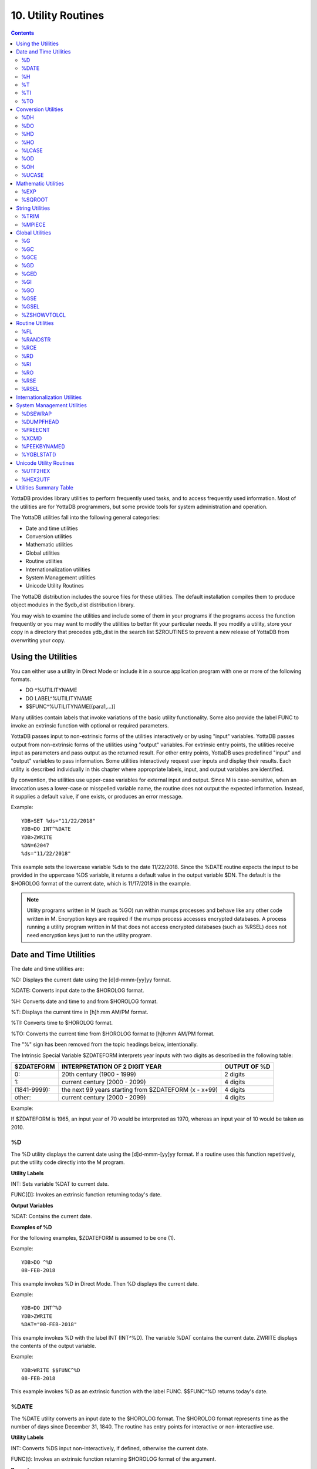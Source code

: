 
.. index::
   Utility Routines

======================
10. Utility Routines
======================

.. contents::
   :depth: 2

YottaDB provides library utilities to perform frequently used tasks, and to access frequently used information. Most of the utilities are for YottaDB programmers, but some provide tools for system administration and operation.

The YottaDB utilities fall into the following general categories:

* Date and time utilities
* Conversion utilities
* Mathematic utilities
* Global utilities
* Routine utilities
* Internationalization utilities
* System Management utilities
* Unicode Utility Routines

The YottaDB distribution includes the source files for these utilities. The default installation compiles them to produce object modules in the $ydb_dist distribution library.

You may wish to examine the utilities and include some of them in your programs if the programs access the function frequently or you may want to modify the utilities to better fit your particular needs. If you modify a utility, store your copy in a directory that precedes ydb_dist in the search list $ZROUTINES to prevent a new release of YottaDB from overwriting your copy.

-------------------------------
Using the Utilities
-------------------------------

You can either use a utility in Direct Mode or include it in a source application program with one or more of the following formats. 

* DO ^%UTILITYNAME
* DO LABEL^%UTILITYNAME
* $$FUNC^%UTILITYNAME[(para1,...)]

Many utilities contain labels that invoke variations of the basic utility functionality. Some also provide the label FUNC to invoke an extrinsic function with optional or required parameters.

YottaDB passes input to non-extrinsic forms of the utilities interactively or by using "input" variables. YottaDB passes output from non-extrinsic forms of the utilities using "output" variables. For extrinsic entry points, the utilities receive input as parameters and pass output as the returned result. For other entry points, YottaDB uses predefined "input" and "output" variables to pass information. Some utilities interactively request user inputs and display their results. Each utility is described individually in this chapter where appropriate labels, input, and output variables are identified.

By convention, the utilities use upper-case variables for external input and output. Since M is case-sensitive, when an invocation uses a lower-case or misspelled variable name, the routine does not output the expected information. Instead, it supplies a default value, if one exists, or produces an error message.

Example:

.. parsed-literal::
   YDB>SET %ds="11/22/2018"
   YDB>DO INT^%DATE
   YDB>ZWRITE
   %DN=62047
   %ds="11/22/2018"

This example sets the lowercase variable %ds to the date 11/22/2018. Since the %DATE routine expects the input to be provided in the uppercase %DS variable, it returns a default value in the output variable $DN. The default is the $HOROLOG format of the current date, which is 11/17/2018 in the example.

.. note::
   Utility programs written in M (such as %GO) run within mumps processes and behave like any other code written in M. Encryption keys are required if the mumps process accesses encrypted databases. A process running a utility program written in M that does not access encrypted databases (such as %RSEL) does not need encryption keys just to run the utility program.

-------------------------
Date and Time Utilities
-------------------------

The date and time utilities are:

%D: Displays the current date using the [d]d-mmm-[yy]yy format.

%DATE: Converts input date to the $HOROLOG format.

%H: Converts date and time to and from $HOROLOG format.

%T: Displays the current time in [h]h:mm AM/PM format.

%TI: Converts time to $HOROLOG format.

%TO: Converts the current time from $HOROLOG format to [h]h:mm AM/PM format.

The "%" sign has been removed from the topic headings below, intentionally.

The Intrinsic Special Variable $ZDATEFORM interprets year inputs with two digits as described in the following table:

+-------------------------------+------------------------------------------------------------------------------+---------------------------------------+
| $ZDATEFORM                    | INTERPRETATION OF 2 DIGIT YEAR                                               | OUTPUT OF %D                          |
+===============================+==============================================================================+=======================================+
| 0:                            | 20th century (1900 - 1999)                                                   | 2 digits                              |
+-------------------------------+------------------------------------------------------------------------------+---------------------------------------+
| 1:                            | current century (2000 - 2099)                                                | 4 digits                              |
+-------------------------------+------------------------------------------------------------------------------+---------------------------------------+
| (1841-9999):                  | the next 99 years starting from $ZDATEFORM (x - x+99)                        | 4 digits                              |
+-------------------------------+------------------------------------------------------------------------------+---------------------------------------+
| other:                        | current century (2000 - 2099)                                                | 4 digits                              |
+-------------------------------+------------------------------------------------------------------------------+---------------------------------------+

Example:

If $ZDATEFORM is 1965, an input year of 70 would be interpreted as 1970, whereas an input year of 10 would be taken as 2010.

+++
%D
+++

The %D utility displays the current date using the [d]d-mmm-[yy]yy format. If a routine uses this function repetitively, put the utility code directly into the M program.

**Utility Labels**

INT: Sets variable %DAT to current date.

FUNC[()]: Invokes an extrinsic function returning today's date.

**Output Variables**

%DAT: Contains the current date.

**Examples of %D**

For the following examples, $ZDATEFORM is assumed to be one (1).

Example:

.. parsed-literal::
   YDB>DO ^%D
   08-FEB-2018

This example invokes %D in Direct Mode. Then %D displays the current date.

Example:

.. parsed-literal::
   YDB>DO INT^%D
   YDB>ZWRITE
   %DAT="08-FEB-2018"

This example invokes %D with the label INT (INT^%D). The variable %DAT contains the current date. ZWRITE displays the contents of the output variable.

Example:

.. parsed-literal::
   YDB>WRITE $$FUNC^%D 
   08-FEB-2018 

This example invokes %D as an extrinsic function with the label FUNC. $$FUNC^%D returns today's date.

++++++++++++
%DATE
++++++++++++

The %DATE utility converts an input date to the $HOROLOG format. The $HOROLOG format represents time as the number of days since December 31, 1840. The routine has entry points for interactive or non-interactive use.

**Utility Labels**

INT: Converts %DS input non-interactively, if defined, otherwise the current date.

FUNC(t): Invokes an extrinsic function returning $HOROLOG format of the argument.

**Prompts**

Date: Interactively requests a date for conversion to $HOROLOG format.

**Input Variables**

%DS: Contains input date; refer to %DATE Input Formats table.

**Output Variables**

%DN: Contains output date in $HOROLOG format

**DATE Input Formats Table**

+----------------------+------------------------------------------------------------------------------------+------------------------------------+
| Element              | Description                                                                        | Examples                           |
+======================+====================================================================================+====================================+
| DAYS                 | 1 or 2 digits                                                                      | 1,01,24                            |
+----------------------+------------------------------------------------------------------------------------+------------------------------------+
| MONTHS               | 1 or 2 digits                                                                      | 3,03,12                            |
+----------------------+------------------------------------------------------------------------------------+------------------------------------+
|                      | Abbreviations accepted                                                             | MAR                                |
+----------------------+------------------------------------------------------------------------------------+------------------------------------+
|                      | Numeric months precede days                                                        | 1/5 is 5 Jan                       |
+----------------------+------------------------------------------------------------------------------------+------------------------------------+
|                      | Alpha months may precede or follow days                                            | 3 MAR or MAR 3                     |
+----------------------+------------------------------------------------------------------------------------+------------------------------------+
| YEARS                | 2 or 4 digits                                                                      | 11/22/98 or 11/22/2002             |
+----------------------+------------------------------------------------------------------------------------+------------------------------------+
|                      | A missing year defaults to current year                                            | 11/22                              |
+----------------------+------------------------------------------------------------------------------------+------------------------------------+
| TODAY                | Abbreviation Accepted                                                              | T[ODAY]                            |
+----------------------+------------------------------------------------------------------------------------+------------------------------------+
|                      | t+/- N. no. of days                                                                | t+1 or t-3                         |
+----------------------+------------------------------------------------------------------------------------+------------------------------------+
| TOMORROW             | Abbreviation Accepted                                                              | TOM[ORROW]                         |
+----------------------+------------------------------------------------------------------------------------+------------------------------------+
| YESTERDAY            | Abbreviation Accepted                                                              | Y[ESTERDAY]                        |
+----------------------+------------------------------------------------------------------------------------+------------------------------------+
| NULL INPUT           | Defaults to Today                                                                  |                                    |
+----------------------+------------------------------------------------------------------------------------+------------------------------------+
| DELIMITERS           | All non-alphanumeric character(s) except the + or - offset                         | 11/22/98 or 11 NOV 98 or 22 Nov,   |
|                      |                                                                                    | 2002 or 11-22-2002                 |
+----------------------+------------------------------------------------------------------------------------+------------------------------------+

**Examples of %DATE**

Example:

.. parsed-literal::
   YDB>DO ^%DATE
   Date:
   YDB>ZWRITE
   %DN=62047

This example invokes %DATE at the YDB> prompt. After pressing <RETURN> at the Date: prompt, %DATE converts today's date (for example, 02/08/2018) to the $HOROLOG format. ZWRITE displays the contents of the output variable.

Example:

.. parsed-literal::
   YDB>DO INT^%DATE
   YDB>ZWRITE
   %DN=59105

This example invokes INT^%DATE, which converts the current date non-interactively into $HOROLOG format. ZWRITE displays the contents of the output variable.

Example:

.. parsed-literal::
   YDB>SET %DS="02/08/2018"
   YDB>DO INT^%DATE
   YDB>ZWRITE
   %DN=62019
   %DS="02/08/2018"

This example sets the input variable %DS prior to invoking INT^%DATE, which converts that date non-interactively to $HOROLOG format.

Example:

.. parsed-literal::
   YDB>WRITE $$FUNC^%DATE("02/08/2018")
   62010 

This example invokes %DATE with the label FUNC as an extrinsic function to convert an input date to $HOROLOG. If the invocation does not supply a date for $$FUNC^%DATE, FUNC converts the current date.

Example:

.. parsed-literal::
   YDB>WRITE $ZDATEFORM
   1975
   YDB>WRITE $$FUNC^%DATE("10/20/80")
   51062
   YDB>WRITE $ZDATE(51062)
   10/20/1980
   YDB>WRITE $$FUNC^%DATE("10/20/10")
   62019
   YDB>WRITE $ZDATE(62019)
   10/20/2010

This example shows the use of a year limit in $ZDATEFORM. Two digit years are interpreted to be in the interval (1975, 2074) since $ZDATEFORM is 1975; the input year "80" is interpreted as the year "1980" and "10" is interpreted as the year "2010". The example invokes FUNC^%DATE to convert the input date to $HOROLOG format. $ZDATE() is used to convert the $HOROLOG format date to mm/dd/yyyy format.

+++++++++
%H
+++++++++

The %H utility converts date and time to and from $HOROLOG format.

**Utility Labels**

%CDS: Converts %DT $HOROLOG input date to mm/dd/yyyy format.

%CTS: Converts %TM $HOROLOG input time to external format.

%CDN: Converts %DT input date to $HOROLOG format.

%CTN: Converts %TM input time to $HOROLOG format.

CDS(dt): Extrinsic entry that converts the $HOROLOG argument to external date format.

CTS(tm): Extrinsic entry that converts the $HOROLOG argument to external time format.

CDN(dt): Extrinsic entry that converts the argument to $HOROLOG format.

CTN(tm): Extrinsic entry that converts the argument to $HOROLOG format.

**Input Variables**

%DT: Contains input date in either $HOROLOG or mm/dd/[yy]yy format, depending on the format expected by the utility entry point.

%TM: Contains input time in either $HOROLOG or [h]h:mm:ss format, depending on the format expected by the utility entry point.

**Output Variables**

%DAT: Contains converted output date,

%TIM: Contains converted output time,

**Examples of %H**

Example:

.. parsed-literal::
   YDB>SET %DT=+$H DO %CDS^%H
   YDB>ZWRITE
   %DAT="10/20/2010"
   %DT=62047

This example sets %DT to the current date in $HOROLOG format and converts it to mm/dd/yyyy format by invoking %H at the label %CDS. %H returns the converted date in the variable %DAT. ZWRITE displays the contents of the variables.

Example:

.. parsed-literal::
   YDB>SET %DT="10/20/2002" DO %CDN^%H
   YDB>ZWRITE
   %DAT=59097
   %DT="10/20/2002"

This example sets the variable %DT to a date in mm/dd/yyyy format and invokes %H at the label %CDN. %H returns the converted date in the variable %DAT. ZWRITE displays the contents of the variables.

Example:

.. parsed-literal::
   YDB>SET %TM=$P($H,",",2) DO %CTS^%H
   YDB>ZWRITE
   %TIM="17:41:18" 
   %TM=63678

This example sets the variable %TM to the current time in $HOROLOG format using a $PIECE() function to return only those digits of the $HOROLOG string that represent the time. The example then invokes %H at the label %CTS. %H returns the converted time in the variable %TIM. ZWRITE displays the contents of the variables.

Example:

.. parsed-literal::
   YDB>SET %TM="17:41:18" DO %CTN^%H
   YDB>ZWRITE
   %TIM=63678
   %TM="17:41:18"

This example sets the variable %TM to a time in hh:mm:ss format, and invokes %H at the label %CTN. %H returns the converted time in the variable %TIM. ZWRITE displays the contents of the variables.

Example:

.. parsed-literal::
   YDB>WRITE $$CDS^%H(62019)
   11/17/2010 

This invokes CDS^%H as an extrinsic function to convert the external argument to external date format.

Example:

.. parsed-literal::
   YDB>WRITE $ZDATEFORM
   1980
   YDB>WRITE $$CDN^%H("10/20/02")
   59097
   YDB>WRITE $ZDATE(59097)
   10/20/2002
   YDB>WRITE $$CDN^%H("10/20/92")
   55445
   YDB>WRITE $ZDATE(55445)
   10/20/1992 

This example shows the use of a year limit in $ZDATEFORM. Two digit years are interpreted to be in the interval of 1980 - 2079; since $ZDATEFORM is 1980, the input year "02" is interpreted as "2002" and "92" is interpreted as "1992". This example invokes CDN^%H to convert the argument in mm/dd/yy format to $HOROLOG format. $ZDATE() is used to conver the $HOROLOG format date to mm/dd/yyyy format.

++++
%T
++++

The %T utility displays the current time in [h]h:mm AM/PM. If a routine uses this function repetitively, put the utility code directly into the M program.

**Utility Labels**

INT: Sets %TIM to current time in [h]h:mm AM/PM format.

FUNC[()]: Invokes an extrinsic function returning the current time.

**Output Variables**

%TIM: Contains current time in [h]h:mm AM/PM format.

**Examples of %T**

Example:

.. parsed-literal::
   YDB>DO ^%T
   8:30 AM

This example invokes %T, which prints the current time and does not set %TIM.

Example:

.. parsed-literal::
   YDB>DO INT^%T
   YDB>ZWRITE
   %TIM="8:30 AM"

This example invokes INT^%T, which sets the variable %TIM to the current time. ZWRITE displays the contents of the variable.

Example:

.. parsed-literal::
   YDB>WRITE $$FUNC^%T
   8:30 AM 

This example invokes FUNC as an extrinsic function, which returns the current time.

+++++
%TI
+++++

The %TI utility converts time to $HOROLOG format. The $HOROLOG format represents time as the number of seconds since midnight. %TI returns the converted time in the variable %TN. The routine has entry points for interactive or non-interactive use.

**Utility Labels**

INTNon-interactively converts %TS to $HOROLOG format; if %TS is not defined, then current time is converted.

FUNC[(ts)]Invokes an extrinsic function returning $HOROLOG format of the argument, or if no argument, the $HOROLOG format of the current time.

**Prompts**

Time: Requests time in [h]h:mm:ss format to convert to $HOROLOG format.

**Input Variables**

%TS Contains input time.

The following table summarizes input formats accepted by %TI.

**%TI Input Formats**

+-----------------------------+--------------------------------------------------------------+----------------------------------------+
| Element                     | Description                                                  | Examples                               |
+=============================+==============================================================+========================================+
| HOURS                       | 1 or 2 digits                                                | 3,03,12                                |
+-----------------------------+--------------------------------------------------------------+----------------------------------------+
| MINUTES                     | 2 digits                                                     | 05,36                                  |
+-----------------------------+--------------------------------------------------------------+----------------------------------------+
| AM or PM                    | AM or PM required                                            | 9:00 AM/am or 9:00 PM/pm               |
+-----------------------------+--------------------------------------------------------------+----------------------------------------+
|                             | Abbreviation accepted                                        | 9:00 A/a or 9:00 P/p                   |
+-----------------------------+--------------------------------------------------------------+----------------------------------------+
| NOON                        | Abbreviation accepted                                        | N[OON]                                 |
+-----------------------------+--------------------------------------------------------------+----------------------------------------+
| MIDNIGHT or MIDNITE         | Abbreviation accepted                                        | M[IDNIGHT]/m[idnight] or               |
|                             |                                                              | M[IDNITE]/m[idnite]                    |
+-----------------------------+--------------------------------------------------------------+----------------------------------------+
| MILITARY                    | No punctuation (hhmm)                                        | 1900, 0830                             |
+-----------------------------+--------------------------------------------------------------+----------------------------------------+
| NULL INPUT                  | Defaults to current time                                     |                                        |
+-----------------------------+--------------------------------------------------------------+----------------------------------------+
| DELIMITERS                  | Colon between hours and minutes                              | 3:00                                   |
+-----------------------------+--------------------------------------------------------------+----------------------------------------+

**Output Variables**

%TN: Contains output time in $HOROLOG format

**Examples of %TI**

Example:

.. parsed-literal::
   YDB>DO ^%TI
   Time: 4:02 PM
   YDB>ZWRITE
   %TN=57720 

This example invokes %TI, which prompts for an input time. Press <RETURN> to convert the current time. ZWRITE displays the contents of the output variable.

Example:

.. parsed-literal::
   YDB>ZWRITE
   YDB>DO INT^%TI
   YDB>ZWRITE
   %TN=40954 

This example invokes INT^%TI to convert the current time non-interactively. ZWRITE displays the contents of the output variable %TN.

Example:

.. parsed-literal::
   YDB>SET %TS="8:30AM"
   YDB>DO INT^%TI
   YDB>ZWRITE
   %TN=30600
   %TS="8:30AM" 

This example sets the variable %TS prior to invoking INT^%TI. %TI uses %TS as the input time. ZWRITE displays the contents of the variables.

Example:

.. parsed-literal::
   YDB>WRITE $$FUNC^%TI("8:30AM")
   30600 

This example invokes %TI as an extrinsic function to convert the supplied time to $HOROLOG format. If there is no argument (i.e., $$FUNC^%TI), %TI converts the current time.

++++
%TO
++++

The %TO utility converts the input time from $HOROLOG format to [h]h:mm AM/PM format. Put the utility code directly into the M program if the routine uses this function repetitively.

**Utility Labels**

INT: Converts non-interactively %TS, or if %TS is not defined the current time to [h]h:mm AM/PM format.

**Input Variables**

%TN: Contains input time in $HOROLOG format.

**Output Variables**

%TS: Contains output time in [h]h:mm AM/PM format.

**Examples of %TO**

Example:

.. parsed-literal::
   YDB>DO INT^%TI,^%TO 
   YDB>ZWRITE
   %TN=62074
   %TS="5:14 PM"

This example invokes INT^%TI to set %TN to the current time and invokes %TO to convert the time contained in %TN to the [h]h:mm AM/PM format. %TO returns the converted time in the variable %TS. ZWRITE displays the contents of the variables.

-------------------------
Conversion Utilities
-------------------------

The conversion utilities are:

%DH: Decimal to hexadecimal conversion.

%DO: Decimal to octal conversion.

%HD: Hexadecimal to decimal conversion.

%HO: Hexadecimal to octal conversion.

%LCASE: Converts a string to all lower case.

%OD: Octal to decimal conversion.

%OH: Octal to hexadecimal conversion.

%UCASE: Converts a string to all upper case.

The conversion utilities can be invoked as extrinsic functions.

++++++++++++++
%DH
++++++++++++++

The %DH utility converts numeric values from decimal to hexadecimal. %DH defaults the length of its output to eight digits. However, the input variable %DL overrides the default and controls the length of the output. The routine has entry points for interactive or non-interactive use.

**Utility Labels**

INT: Converts interactively entered decimal number to hexadecimal number with the number of digits specified.

FUNC(d[,l]): Invokes %DH as an extrinsic function returning the hexadecimal equivalent of the argument.

**Input Variables**

%DH: As input, contains input decimal number.

%DL: Specifies how many digits appear in the output, defaults to eight.

**Prompts**

Decimal: Requests a decimal number for conversion to hexadecimal.

Digits: Requests the length of the output in digits; eight by default.

**Output Variables**

%DH: As output, contains the converted number in hexadecimal.

**Examples of %DH**

Example:

.. parsed-literal::
   YDB>DO INT^%DH 
   Decimal: 12
   Digits: 1
   YDB>ZWRITE 
   %DH="C" 

This example invokes %DH interactively with INT^%DH. %DH prompts for a decimal number and output length, then returns the result in the variable %DH. ZWRITE displays the contents of the variables.

Example:

.. parsed-literal::
   YDB>SET %DH=12
   YDB>DO ^%DH
   YDB>ZWRITE
   %DH="0000000C"
   %DL=8 

This example sets the read-write variable %DH to 12 and invokes %DH to convert the number to a hexadecimal number. Because the number of digits was not specified, %DH used the default of 8 digits. Set %DL to specify the number of output digits.

Example:

.. parsed-literal::
   YDB>WRITE $$FUNC^%DH(12,4)
   000C

This example invokes %DH as an extrinsic function using the FUNC label. The first argument specifies the input decimal number and the optional, second argument specifies the number of output digits. If the extrinsic does not have a second argument, the length of the output defaults to eight characters.

+++++
%DO
+++++

The %DO utility converts numeric values from decimal to octal. The default length of its output is 12 digits. The value assigned to the input variable %DL overrides the default and controls the length of the output. The routine has entry points for interactive or non-interactive use.

**Utility Labels**

INT: Converts the specified decimal number to an octal number with the specified number of digits, interactively.

FUNC(d[,ln]): Invokes %DO as an extrinsic function, returning the octal equivalent of the argument.

**Prompts**

Decimal: Requests a decimal number for conversion to octal.

Digits: Requests the length of the output in digits; 12 by default.

**Input Variables**

%DO: As input, contains input decimal number.

%DL: Specifies the number of digits in the output, defaults to 12.

**Output Variables**

%DO: As output, contains the converted number in octal.

**Examples of %DO**

Example:

.. parsed-literal::
   YDB>DO INT^%DO 
   Decimal: 12
   Digits: 4
   YDB>ZWRITE
   %DO="0014"

This example invokes %DO interactively with INT^%DO. %DO prompts for a decimal number and an output length. If the output value of %DO has leading zeros, the value is a string. ZWRITE displays the contents of the variables.

Example:

.. parsed-literal::
   YDB>SET %DO=12 
   YDB>DO ^%DO
   YDB>ZWRITE
   %DO="000000000014"

This example sets the read-write variable %DO to 12 and invokes %DO to convert the number non-interactively. Because the number of digits was not specified, %DO used the default of 12 digits. Set %DL to specify the number of output digits. ZWRITE displays the contents of the variables.

Example:

.. parsed-literal::
   YDB>WRITE $$FUNC^%DO(12,7)
   0000014 

This example invokes %DO as an extrinsic function with the label FUNC. The first argument specifies the number to be converted and the optional, second argument specifies the number of output digits. If the second argument is not specified, %DO uses the default of 12 digits.

++++
%HD
++++

The %HD utility converts numeric values from hexadecimal to decimal. %HD returns the decimal number in the read-write variable %HD. %HD rejects input numbers beginning with a minus (-) sign and returns null (""). The routine has entry points for interactive or non-interactive use.

**Utility Labels**

INT: Converts hexadecimal number entered interactively to decimal number.

FUNC(h): Invokes %HD as an extrinsic function returning the decimal equivalent of the argument.

**Prompts**

Hexadecimal: Requests a hexadecimal number for conversion to decimal.

**Input Variables**

%HD: As input, contains input hexadecimal number.

**Output Variables**

%HD: As output, contains the converted number in decimal.

**Examples of %HD**

Example:

.. parsed-literal::
   YDB>DO INT^%HD
   Hexadecimal:E
   YDB>ZWRITE
   %HD=14

This example invokes %HD in interactive mode with INT^%HD. %HD prompts for a hexadecimal number, then returns the converted number in the variable %HD. ZWRITE displays the contents of the variable.

Example:

.. parsed-literal::
   YDB>SET %HD="E" 
   YDB>DO ^%HD
   YDB>ZWRITE
   %HD=14

This example sets the read-write variable %HD to "E" and invokes %HD to convert non-interactively the value of %HD to a decimal number. %HD places the converted value into the read-write variable %HD.

Example:

.. parsed-literal::
   YDB>WRITE $$FUNC^%HD("E")
   14

This example invokes %HD as an extrinsic function with the label FUNC and writes the results.

++++
%HO
++++

The %HO utility converts numeric values from hexadecimal to octal. %HO returns the octal number in the read-write variable %HO. %HO rejects input numbers beginning with a minus (-) sign and returns null (""). The routine has entry points for interactive or non-interactive use.

**Utility Labels**

INT: Converts hexadecimal number entered interactively to octal number.

FUNC(h): Invokes %HO as an extrinsic function returning the octal equivalent of the argument.

**Prompts**

Hexadecimal: Requests a hexadecimal number for conversion to octal.

**Input Variables**

%HO: As input, contains input hexadecimal number.

**Output Variables**

%HO: As input, contains input hexadecimal number.

**Examples of %HO**

Example:

.. parsed-literal::
   YDB>DO INT^%HO
   Hexadecimal:C3
   YDB>ZWRITE
   %HO=303

This example invokes %HO in interactive mode using INT^%HO. %HO prompts for a hexadecimal number that it converts to an octal number. ZWRITE displays the contents of the variable.

Example:

.. parsed-literal::
   YDB>SET %HO="C3"
   YDB>DO ^%HO
   YDB>ZWRITE
   %HO=303 

This example sets the read-write variable %HO to "C3" and invokes %HO to convert the value of %HO non-interactively. ZWRITE displays the contents of the variable.

Example:

.. parsed-literal::
   YDB>WRITE $$FUNC^%HO("C3")
   303

This example invokes %HO as an extrinsic function with the FUNC label.

+++++++++
%LCASE
+++++++++

The %LCASE utility converts a string to all lower-case letters. If a routine uses this function repetitively, put the utility code directly into the M program.

**Utility Labels**

INT: Converts interactively a string to lower-case.

FUNC(s): Invokes %LCASE as an extrinsic function returning the lower-case form of the argument.

**Prompts**

String: Requests a string for conversion to lower case.

**Input Variables**

%S: As input, contains string to be converted to lower case.

**Output Variables**

%S: As output, contains the converted string in lower case.

**Examples of %LCASE**

Example:

.. parsed-literal::
   YDB>DO INT^%LCASE
   String: LABEL
   Lower: label

This example invokes %LCASE in interactive mode using INT^%LCASE. %LCASE prompts for a string that it converts to all lower case.

Example:

.. parsed-literal::
   YDB>SET %S="Hello"
   YDB>do ^%LCASE
   YDB>zwrite
   %S="hello" 

This example sets the variable %S to the string "Hello" and invokes %LCASE non-interactively to convert the string.

Example:

.. parsed-literal::
   YDB>SET ^X="Hello"
   YDB>WRITE $$FUNC^%LCASE(^X)
   hello 

This example sets the variable ^X to the string "Hello" and invokes %LCASE as an extrinsic function that returns "hello" in lower case.

+++++
%OD
+++++

The %OD utility converts numeric values from octal to decimal. %OD returns the decimal number in the read-write variable %OD. %OD rejects input numbers beginning with a minus (-) sign and returns null (""). The routine has entry points for interactive or non-interactive use.

**Utility Labels**

INT: Converts octal number entered interactively to decimal number.

FUNC(oct): Invokes %OD as an extrinsic function returning the decimal equivalent of the argument.

**Prompts**

Octal: Requests an octal number for conversion to decimal.

**Input Variables**

%OD: As input, contains input octal number.

**Output Variables**

%OD: As output, contains the converted number in decimal.

**Examples of %OD**

Example:

.. parsed-literal::
   YDB>DO INT^%OD
   Octal:14
   YDB>ZWRITE
   %OD=12

This example invokes INT^%OD to interactively convert the octal number entered. %OD prompts for an octal number that it converts to a decimal. %OD returns the converted value in the variable %OD.

Example:

.. parsed-literal::
   YDB>SET %OD=14
   YDB>DO ^%OD
   YDB>ZWRITE
   %OD=12

This example sets the read-write variable %OD to 14 and invokes %OD to convert the number non-interactively. ZWRITE displays the contents of the variables.

Example:

.. parsed-literal::
   YDB>WRITE $$FUNC^%OD(14)
   12

This example invokes %OD as an extrinsic function with the FUNC label. The argument specifies the number to be converted.

+++++
%OH
+++++

The %OH utility converts numeric values from octal to hexadecimal. %OH returns the hexadecimal number in the read-write variable %OH. %OH rejects input numbers beginning with a minus (-) sign. The routine has entry points for interactive or non-interactive use. In interactive mode, %OH rejects non-octal numbers with the following message, "Input must be an octal number". In non-interactive mode, %OH returns a null string ("") upon encountering a non-octal number.

**Utility Labels**

INT: Converts interactively octal number entered to hexadecimal number.

FUNC(oct): Invokes %OH as an extrinsic function returning the hexadecimal equivalent of the argument.

**Prompts**

Octal:Requests an octal number for conversion to hexadecimal.

**Input Variables**

%OH: As input, contains input octal number.

**Output Variables**

%OH: As output, contains the converted number in hexadecimal.

**Examples of %OH**

Example:

.. parsed-literal::
   YDB>DO INT^%OH
   Octal:16
   YDB>ZWRITE
   %OH="E"

This example invokes %OH in interactive mode using INT^%OH. %OH prompts for an octal number that it converts to a hexadecimal number. ZWRITE displays the contents of the variable.

Example:

.. parsed-literal::
   YDB>SET %OH=16
   YDB>DO ^%OH
   YDB>ZWRITE
   %OH="E" 

This example sets the read-write variable %OH to 16 and invokes %OH to convert the value of %OH non-interactively. ZWRITE displays the contents of the variable.

Example:

.. parsed-literal::
   YDB>WRITE $$FUNC^%OH(16)
   E

This example invokes %OH as an extrinsic function with the FUNC label.

++++++++++++++
%UCASE
++++++++++++++

The %UCASE utility converts a string to all upper-case letters. If a routine uses this function repetitively, put the utility code directly into the M program.

**Utility Labels**

INT: Converts a string to upper case interactively.

FUNC(s): Invokes %UCASE as an extrinsic function, returning the upper-case form of the argument.

**Prompts**

String: Requests a string for conversion to upper case.

**Input Variables**

%S: As input, contains string to be converted to upper case.

**Output Variables**

%S: As output, contains the converted string in upper case.

**Examples of %UCASE**

Example:

.. parsed-literal::
   YDB>DO INT^%UCASE
   String: test
   Upper: TEST

This example invokes %UCASE in interactive mode using INT^%UCASE. %UCASE prompts for a string that it converts to all upper case.

Example:

.. parsed-literal::
   YDB>SET ^X="hello"
   YDB>WRITE $$FUNC^%UCASE(^X)
   HELLO

This example sets the variable X to the string "hello" and invokes %UCASE as an extrinsic function that returns "HELLO" in upper case.

---------------------------
Mathematic Utilities
---------------------------

The mathematic utilities are:

%EXP: Raises one number to the power of another number.

%SQROOT: Calculates the square root of a number.

The mathematic utilities can be invoked as extrinsic functions.

The "%" sign has been removed from the topic headings below, intentionally.

++++++++
%EXP
++++++++

The %EXP utility raises one number provided to the power of another number provided. While this utility provides an interactive interface for exponential calculations, most production code would perform inline calculation with the "**" operator. The routine has entry points for interactive or non-interactive use.

**Utility Labels**

INT: Calculates a number to the power of another number interactively.

FUNC(i,j): Invokes %EXP as an extrinsic function returning the first argument raised to the power of the second argument.

**Prompts**

Power: Requests an exponent or power.

Number: Requests a base number to raise by the power.

**Input Variables**

%I: As input, contains number to be raised to a power.

%J: Contains exponential power by which to raise %I.

**Output Variables**

%I: As output, contains the result of the exponential calculation.

**Examples of %EXP**

Example:

.. parsed-literal::
   YDB>DO INT^%EXP
   Power: 3
   Number: 12
   12 raised to 3 is 1728

This example invokes %EXP in interactive mode using INT^%EXP. %EXP prompts for an exponent (power) and a base number.

Example:

.. parsed-literal::
   YDB>SET %I=2,%J=9
   YDB>DO ^%EXP
   YDB>ZWRITE
   %I=512
   %J=9

This example sets the read-write variable %I to 2, variable %J to 9, and invokes %EXP to calculate the result. ZWRITE displays the contents of the variables. %I contains the result.

Example:

.. parsed-literal::
   YDB>WRITE $$FUNC^%EXP(2,9)
   512

This example invokes %EXP as an extrinsic function with the label FUNC.

++++++++++++++
%SQROOT
++++++++++++++

The %SQROOT utility calculates the square root of a number provided. While this utility provides an interactive interface for taking square roots, most production code would perform inline calculation by raising a number to the .5 power (n**.5). The routine has entry points for interactive or non-interactive use.

**Utility Labels**

INT: Calculates the square root of a number interactively.

FUNC(s): Invokes %SQROOT as an extrinsic function returning the square root of the argument.

**Prompts**

The square root of: Requests a number.

**Input Variables**

%X: Contains the number for which to calculate the square root.

**Output Variables**

%Y: Contains the square root of %X.

**Examples of %SQROOT**

Example:

.. parsed-literal::
   YDB>SET %X=81
   YDB>DO ^%SQROOT
   YDB>ZWRITE
   %X=81
   %Y=9 

This example sets the variable %X to 81 and invokes %SQROOT to calculate the square root non-interactively. ZWRITE displays the contents of the variables.

Example:

.. parsed-literal::
   YDB>DO INT^%SQROOT
   The square root of: 81 is: 9
   The square root of: <RETURN>
   YDB> 

This example invokes INT^%SQROOT interactively that prompts for a number. The square root of the number appears on the same line. %SQROOT then prompts for another number. Press <RETURN> to exit.

Example:

.. parsed-literal::
   YDB>WRITE $$FUNC^%SQROOT(81)
   9

This example invokes %SQROOT as an extrinsic function with the label FUNC.

----------------------
String Utilities
----------------------

+++++++++++
%TRIM
+++++++++++

The %TRIM utility removes leading and trailing whitespace (spaces and tabs) from a string. You can use the %TRIM utility in Direct Mode or include it in a source application program in the following format:

.. parsed-literal::
   $$FUNC^%TRIM(exp)

You can also use %TRIM as a command line utility to read from STDIN and write to STDOUT in the following format:

.. parsed-literal::
   %XCMD 'do ^%TRIM'

**Utility Labels**

The following labels invoke variations of %TRIM as an extrinsic function.

FUNC(s): Returns a string after removing leading and trailing whitespaces from the argument.

L(s): Returns a string after removing leading whitespaces from the argument.

R(s): Returns a string after removing trailing whitespaces from the argument.

Example:

.. parsed-literal::
   YDB>set strToTrim=$char(9,32)_"string with spaces and tabs"_$char(32,32,32) write $length(strToTrim) 36 YDB>write "strToTrim=",?24,"""",strToTrim,"""",!,"$$L^%TRIM(strToTrim)=",?24,"""",$$L^%TRIM(strToTrim),"""",!,"$$R^%TRIM(strToTrim)=",?24,"""",$$R^%TRIM(strToTrim),"""",!,"$$FUNC^%TRIM(strToTrim)=",?24,"""",$$FUNC^%TRIM(strToTrim),""""
   strToTrim= " string with spaces and tabs "
   $$L^%TRIM(strToTrim)= "string with spaces and tabs "
   $$R^%TRIM(strToTrim)= " string with spaces and tabs"
   $$FUNC^%TRIM(strToTrim)="string with spaces and abs"

This example invokes %TRIM as an extrinsic function and demonstrates the use of its L,R, and FUNC labels.

Example:

.. parsed-literal::
   $ echo " YottaDB Rocks! " | ydb -r %XCMD 'do ^%TRIM'
   YottaDB Rocks!
   $

This example invokes %TRIM as a command line utility which reads STDIN and writes the trimmed output to STDOUT. 

+++++++++++
%MPIECE
+++++++++++

The %MPIECE utility replaces one or more consecutive occurrences of the second argument in the first argument with one occurrence of the third argument. This lets $PIECE operate on the resulting string like UNIX awk.

You can use the %MPIECE utility in Direct Mode or include it in a source application program in the following format:

.. parsed-literal::
   $$^%MPIECE(str,expr1,expr2)

If expr1 and expr2 are not specified, %MPIECE assumes expr1 to be one or more consecutive occurrences of whitespaces and expr2 to be one space.

%MPIECE removes all leading occurrences of expr1 from the result. 

**Utility Labels**

$$SPLIT^%MPIECE(str,expr1): Invokes %MPIECE as an extrinsic function that returns an alias local array of string divided into pieces by expr1. If expr1 is not specified, MPIECE assumes expr1 to be one or more consecutive occurrences of whitespaces.

Example:

.. parsed-literal::
   YDB>set strToSplit=" please split this string into six"
   YDB>set piecestring=$$^%MPIECE(strToSplit," ","|") zwrite strToSplit,piecestring write $length(piecestring,"|")
   strToSplit=" please split this string into six"
   piecestring="please|split|this|string|into|six
   6
   YDB>set \*fields=$$SPLIT^%MPIECE(strToSplit) zwrite fields
   fields(1)="please"
   fields(2)="split"
   fields(3)="this"
   fields(4)="string"
   fields(5)="into"
   fields(6)="six"

--------------------
Global Utilities
--------------------

The Global utilities are:

%G: Displays global variables and their values.

%GC: Copies a global or global sub-tree.

%GCE: Replaces a specified value or part of a value in a set of variables.

%GD: Displays existing globals in the current global directory without displaying their values or descendants.

%GED: Provides full-screen editing capabilities for global variables and values.

%GI: Loads global data from a sequential file into a YottaDB database.

%GO: Extracts global data from a YottaDB database into a sequential file.

%GSE: Displays global variables and their values when the values contain a specified string or number.

%GSEL: Selects globals.

%ZSHOWVTOLCL: Restores ZSHOW "V":gvn data into its original local variables.


+++
%G
+++

The %G utility displays names, descendants and values of globals currently existing in the database. Use %G to examine global variables and their values. Enter a question mark (?) at any prompt to display help information.

**Prompts**

Output Device: <terminal>:

Requests a destination device; defaults to the principal device.

List ^Requests the name, in ZWRITE format, of a global to display.

For descriptions of valid input to the List ^ prompt, see the following table.

Arguments for %G and %GED:

+----------------------------------------+-------------------------------------------------------------------------------------+------------------------------------+
| Item                                   | Description                                                                         | Examples                           |
+========================================+=====================================================================================+====================================+
| Global Name                            | M Name                                                                              | SQL, %5                            |
+----------------------------------------+-------------------------------------------------------------------------------------+------------------------------------+
|                                        | M pattern form to match several globals                                             | ?1"A".E, ?1A1"TMP"                 |
+----------------------------------------+-------------------------------------------------------------------------------------+------------------------------------+
|                                        | asterisk to match all global names                                                  | \*                                 |
+----------------------------------------+-------------------------------------------------------------------------------------+------------------------------------+
|                                        | global directory lists request                                                      | ?D                                 |
+----------------------------------------+-------------------------------------------------------------------------------------+------------------------------------+
| Subscripts following a global name in  | M Expr                                                                              | "rick",599,X, or $e(a,7)*10        |
| parenthesis                            |                                                                                     |                                    |
+----------------------------------------+-------------------------------------------------------------------------------------+------------------------------------+
|                                        | [expr]:[expr] for a range                                                           | 1:10, "A":"F", or :4, PNT:, :      |
+----------------------------------------+-------------------------------------------------------------------------------------+------------------------------------+
|                                        | M pattern form to match certain subscripts                                          | 1"E"3N, or ?1"%F".E                |
+----------------------------------------+-------------------------------------------------------------------------------------+------------------------------------+
|                                        | \* descendants                                                                      | \*                                 |
+----------------------------------------+-------------------------------------------------------------------------------------+------------------------------------+

**Examples of %G**

Example:

.. parsed-literal::
   YDB>do ^%G
   Output Device: <terminal>: <RETURN>
   List ^C
   ^C="CLASS" 
   ^C(1)="MARY"
   ^C(1,2)="MATH" 
   ^C(1,2,1)=80
   ^C(1,3)="BIO"
   ^C(1,3,1)=90
   ^C(2)="JOHN"
   ^C(3)="PETER"
   List ^ <RETURN> 
   YDB>

This example lists the nodes of global ^C. %G displays the global and its descendants and values, if the node exists.

Example:

.. parsed-literal::
   YDB>do ^%G
   Output Device: <terminal>: <RETURN>
   List ^C(1)
   ^C(1)="MARY"

This example lists only the node entered and its value.

Example:

.. parsed-literal::
   YDB>do ^%G
   Output Device: <terminal>: <RETURN> 
   List ^C(1,*)
   ^C(1)="MARY"
   ^C(1,2)="MATH" 
   ^C(1,2,1)=80 
   ^C(1,3)="BIO" 
   ^C(1,3,1)=90
   List ^ <RETURN> 
   YDB>

This example uses the asterisk (*) wildcard to list node ^C(1), its descendants and values.

Example:

.. parsed-literal::
   YDB>do ^%G
   Output Device: <terminal>: <RETURN> 
   List ^?D
   Global Directory
   Global ^ <RETURN>
   ^C ^D ^S ^Y ^a
   Total of 5 globals.
   List ^
   YDB> 

This example specifies "?D" as the global that invokes the %GD utility. %GD displays existing globals in the current global directory without displaying their values or descendants.

+++
%GC
+++

The %GC utility copies values of globals from one global to another. It is useful for testing and for moving misfiled data.

**Prompts**

Show copied nodes <Yes>?:

Asks whether to display the "source nodes" on the principal device.

From global: ^Requests a global variable name from which to copy variable and descendants.

To global: ^Request a global variable name to receive the copy.

**Examples of %GC**

Example:

.. parsed-literal::
   YDB>do ^%GC
   Global copy
   Show copied nodes <Yes>? <RETURN>
   From global ^b
   To global ^g
   ^g(1)=1
   ^g(2)=2
   ^g(3)=3
   Total 3 nodes copied.
   From global ^<RETURN> 
   YDB>

This example makes a copy of the nodes and values of global ^b to global ^g.

+++++
%GCE
+++++

The %GCE utility changes every occurrence of a string within the data of selected global nodes to a replacement string. ^%GCE changes the string in each place it occurs, even if it forms part of a longer string. For example, changing the string 12 to 55 changes 312 to 355.

**Prompts**

Global^: Requests (using %GSEL) the name(s) of the globals to change; <RETURN> ends selection.

Old string: Requests an existing string to find.

New string: Requests the replacement string.

Show changed nodes <Yes>?:

Asks whether to display the before and after versions of modified nodes on the current device.

Output Device: <terminal>:

Requests a destination device; defaults to the principal device.

**Examples of %GCE**

Example:

.. parsed-literal::
   YDB>DO ^%GCE
   Global Change Every occurrence
   Global ^a:^b
   ^a ^b
   Current total of 2 globals.
   Global ^ <RETURN>
   Old String: hello
   New String: good-bye
   Show changed nodes <Yes>?: <RETURN>
   Output Device: <terminal>: <RETURN>
   ^a
   No changes made in total 1 nodes.
   ^b
   ^b(10)
   Was : hello Adam
   Now : good-bye Adam
   1 changes made in total 25 nodes.
   Global ^ <RETURN>
   YDB>

This example searches a range of globals and its nodes for the old string value entered. YottaDB searches each global and displays the changes and number of nodes changed and checked.

Example:

.. parsed-literal::
   YDB>set ^b(12)=12
   YDB>set ^b(122)=122
   YDB>set ^b(30)=656
   YDB>set ^b(45)=344
   YDB>set ^b(1212)=012212
   YDB>DO ^%GCE
   Global Change Every occurrence
   Global ^b
   Current total of 1 global.
   Global ^ <RETURN> 
   Old String: 12
   New String: 35
   Show changed nodes <Yes>?: <RETURN>
   Output Device: <terminal>: <RETURN> 
   ^b(12)
   Was : 12
   Now : 35
   ^b(122)
   Was : 122
   Now : 352
   ^b(1212)
   Was : 12212
   Now : 35235
   5 changes made in total 5 nodes
   Global ^ <RETURN> 
   YDB>DO ^%G
   Output device: <terminal>: <RETURN>
   List ^b
   ^b(12)=35
   ^b(30)=656
   ^b(45)=344
   ^b(122)=352
   ^b(1212)=35235 

This example shows that executing %GCE replaces all occurrences of "12" in the data stored in the global ^b with "35" and displays the affected nodes before and after the change. Then the %G demonstrates that "12" as data was changed, while "12" in the subscripts remained untouched.

+++++
%GD
+++++

The %GD utility displays existing globals in the current global directory without displaying their values or descendants.

%GD prompts for a global name and redisplays the name if that global exists.

%GD interprets a percent sign (%) in the first position of a global name literally.

%GD allows the wildcard characters asterisk (*) and question mark (?). The wildcards carry their usual meanings, an asterisk (*) denotes a field or a portion of a field, and a question mark (?) denotes a single character.

A colon (:) between two globals specifies a range. %GD displays existing globals within that range.

After each selection %GD reports the number of globals selected by the input.

A question mark (?) entered at a prompt displays help information. Pressing <RETURN> exits %GD.

**Prompts**

Global^: Requests (using %GSEL) a global name with optional wildcards or a range of names; <RETURN> terminates %GD.

**Examples of %GD**

Example:

.. parsed-literal::
   YDB>DO ^%GD
   Global directory
   Global ^k
   ^k
   Total of 1 global.
   Global ^ <RETURN>
   YDB>

This example verifies that ^k exists in the global directory.

Example:

.. parsed-literal::
   YDB>DO ^%GD 
   Global directory
   Global ^C:S
   ^C ^D ^S 
   Total of 3 globals
   Global ^ <RETURN>
   YDB>

This example displays a range of globals that exist from ^C to ^S.

Example:

.. parsed-literal::
   YDB>DO ^%GD Global directory 
   Global ^*
   ^C ^D ^S ^Y ^a
   Total of 5 globals
   Global ^ <RETURN>
   YDB> 

The asterisk (*) wildcard at the Global ^ prompt displays all globals in the global directory.

+++++
%GED
+++++

The %GED utility enables you to edit the globals in a full-screen editor environment. %GED invokes your default editor as specified by the EDITOR environment variable. When you finish the edit, use the [save and] exit command(s) of the editor you are using, to exit.

**Prompts**

Edit^: Requests the name, in ZWRITE format, of a global to edit.

Only one global can be edited at a time with %GED, see “ Prompts” for descriptions of valid input for subscripts.

**Examples of %GED**

Example:

.. parsed-literal::
   YDB>DO ^%GED 
   edit ^ b
   Beginning screen:
   ^b(1)="melons"
   ^b(2)="oranges"
   ^b(3)="bananas"
   Screen with a change to ^b(1), elimination of ^b(3), and two new entries ^b(4) and ^b(5):
   ^b(1)="apples"
   ^b(2)="oranges"
   ^b(4)=pears
   ^b(5)="grapes"
   %GED responds:
   Invalid syntax: b(4)=pears
   return to continue:
   After screen:
   ^b(1)="apples"
   ^b(2)="oranges"
   ^b(4)="pears"
   ^b(5)="grapes"
   %GED responds:
   node: ^b
   selected: 3
   changed: 1
   added: 2
   killed: 1
   Edit ^ <RETURN>
   YDB>

This example shows the use of the full-screen editor to change, add, and delete (kill) nodes. When you exit from the editor, %GED checks the syntax and reports any problems. By pressing <RETURN>, return to the full-screen editor to fix the error. At the end of the session, %GED reports how many nodes were selected, changed, killed, and added.

++++
%GI
++++

%GI loads global variable names and their corresponding data values into a YottaDB database from a sequential file. %GI uses the global directory to determine which database files to use. %GI may operate concurrently with normal YottaDB database access. However, a %GI does not use M LOCKs and may produce application-level integrity problems if run concurrently with many applications.

In many ways, %GI is similar to MUPIP LOAD. The format of the input file (GO or ZWRITE) is automatically detected. Like MUPIP LOAD, %GI does not load YottaDB trigger definitions. Unlike MUPIP LOAD, %GI invokes triggers just like any other M code, which may yield results other than those expected or intended.

^%GI loads records having up to 1MiB string length.

**Prompts**

Enter input file:

Requests name of a file; file should be in standard Global Output (GO) format or Zwrite (ZWR) format.

OK <Yes>?: Asks for confirmation.

**Examples of %GI**

Example:

.. parsed-literal::
   YDB>DO ^%GI
   Global Input Utility
   Input device <terminal>: DATA.GBL
   Saved from user's development area
   YottaDB 08-FEB-2018 14:14:09
   OK <Yes>? <RETURN>
   ^IB ^INFO
   Restored 10 nodes in 2 globals
   YDB>


++++
%GO
++++

%GO copies specified globals from the current database to a sequential output file in either GO or ZWR format. Use %GO to back up specific globals or when extracting data from the database for use by another system. %GO uses the global directory to determine which database files to use. %GO may operate concurrently with normal YottaDB database access. To ensure that a %GO reflects a consistent application state, suspend database updates to all regions involved in the extract.

In many ways, the %GO utility is similar to MUPIP EXTRACT (-FORMAT=GO or -FORMAT=ZWR). Like MUPIP EXTRACT, %GO does not extract and load YottaDB trigger definitions.

**Prompts**

Global^: Requests (using %GSEL) the name(s) of the globals to search; <RETURN> ends selection.

Header label: Requests text describing contents of extract file.

Output Format: GO or ZWR:

Requests the format to output the data. Defaults to ZWR.

Output Device: <terminal>:

Requests destination device, which may be any legal filename.

**Examples of %GO**

Example:

.. parsed-literal::
   YDB>DO ^%GO
   Global Output Utility
   Global ^A
   ^A
   Current total of 1 global
   Global ^<RETURN>
   Header label: Revenues May, 2010
   Output Format: GO or ZWR: ZWR
   Output device: /usr/dev/out.go
   ^A
   Total of 1 node in 1 global.
   YDB>

+++++
%GSE
+++++

The %GSE utility finds occurrences of a string within the data values for selected global nodes and displays the variable name and data on a specified output device.

**Prompts**

Output Device: <terminal>:

Requests a destination device; defaults to the principal device.

Global^: Requests (using %GSEL) the name(s) of the globals to search; <RETURN> ends selection.

String: Requests a search string.

**Examples of %GSE**

Example:

.. parsed-literal::
   YDB>do ^%GSE
   Global Search For Every Occurence
   Output device: <terminal>: Test.dat
   Global ^a <RETURN>
   ^a
   Current total of 1 global.
   Global ^ <RETURN>
   String: Hello
   ^a
   ^a(10) Hello Adam
   Total 1 matches found in 25 nodes.
   Global ^ <RETURN>
   YDB>

This example searches global ^a for the string "Hello" and displays all nodes that contain that string.

++++++
%GSEL
++++++

The %GSEL utility selects globals. %GSEL creates a variable %ZG that is a local array of the selected globals. After each selection %GSEL displays the number of globals in %ZG.

%GSEL accepts the wildcard characters asterisk (*), percent sign (%) and question mark (?). The wildcards carry their usual meanings, asterisk (*) denoting a field or a portion of a field, and question mark (?) or percent sign (%) denoting a single character. The wildcards question mark (?) and percent sign (%) lose their meanings when in the first position of a global name. %GSEL interprets a percent sign (%) in the first position of a global name literally.

A colon (:) between two globals specifies a range.

A minus sign (-) or quotation mark (') preceding a global name removes that global from the %ZG array. A question mark (?) provides online help, and "?D" displays global names currently in the array.

**Utility Labels**

CALL: Runs %GSEL without reinitializing %ZG.

**Output Variables**

%ZG Contains array of all globals selected.

**Prompts**

Global^: Requests a global name with optional wildcards or a range of names.

**Examples of %GSEL**

Example:

.. parsed-literal::
   YDB>DO ^%GSEL
   Global ^C
   ^C
   Current total of 1 global
   Global ^* 
   ^S ^Y ^c ^class
   Current total of 5 globals
   Global ^-S
   ^S
   Current total of 4 globals
   Global ^'Y 
   ^Y
   Current total of 3 globals
   Global ^?D
   ^C ^c ^class
   Current total of 3 globals
   Global ^ <RETURN>
   YDB>ZWRITE 
   %ZG=3 
   %ZG("^C")=""
   %ZG("^c")=""
   %ZG("^class")=""
   YDB> 

This example adds and subtracts globals from the list of selected globals. "?D" displays all globals selected. ZWRITE displays the contents of the %ZG array.

Example:

.. parsed-literal::
   YDB>DO ^%GSEL
   Global ^a
   ^a
   Current total of 1 global.
   Global ^<RETURN> 
   YDB>ZWRITE
   %ZG=1
   %ZG("^a")=""
   YDB>DO CALL^%GSEL
   Global ^?d
   ^a
   Global ^iv
   ^iv
   Current total of 2 globals.
   Global ^<RETURN>
   YDB>ZWRITE
   %ZG=2
   %ZG("^a")=""
   %ZG("^iv")=""
   YDB> 

This example uses CALL^%GSEL to add to an existing %ZG array of selected globals.

++++++++++++++++
%ZSHOWVTOLCL
++++++++++++++++

The %ZSHOWVTOLCL utility restores ZSHOW "V":gvn data into its original local variables. Invoke this utility with $ECODE set to the empty string. This utility facilitates automated restoration even of nodes exceeding the maximum record size of the global. 

**Input Variables**

%ZSHOWvbase: The name of the global variable destination for ZSHOW "V". Note that %ZSHOWVTOLCL cannot restore a local variable with the name %ZSHOWvbase.

-------------------------
Routine Utilities
-------------------------

The routine utilities are:

%FL: Lists the comment lines at the beginning of source programs.

%RANDSTR: Generates a random string.

%RCE: Replaces every occurrence of a text string with another text string in a routine or a list of routines.

%RD: Lists routine names available through $ZROUTINES.

%RI: Loads routines from RO file to \*.m files in YottaDB format.

%RO: Writes M source code for one or more routines to a sequential device such as a terminal, or a disk file.

%RSE: Searches for every occurrence of a text string in a routine or a list of routines.

%RSEL: Selects M routines and places their directories and names in a local array.

++++
%FL
++++

The %FL utility lists the comment lines at the beginning of source programs. %FL writes the routines in alphabetical order to the specified device. If the output device is not the principal device, %FL displays the name of each routine on the principal device as it writes the routine to the output device.

%FL uses %RSEL to select routines. For more information, see “ %RSEL”.

**Prompts**

Routine: Requests the name(s) of the routines (using %RSEL); <RETURN> ends the selection.

Output Device: <terminal>:

Requests a destination device; defaults to the principal device.

**Examples of %FL**

Example:

.. parsed-literal::
   YDB>DO ^%FL
   First Line Lister 
   Routine: %D
   %D
   Current total of 1 routine.
   Routine: %GS* 
   %GSE %GSEL
   Current total of 3 routines.
   Routine: - %D
   %D
   Current total of 2 routines.
   Routine: ?D
   %GSE %GSEL
   Routine: <RETURN>
   Output Device: <RETURN>
   Routine First Line Lister Utility
   YottaDB 08-FEB-2018 16:44:09 
   %GSE
   %GSE;YottaDB %GSE utility - global search
   ;
   %GSEL;
   %GSEL;YottaDB %GSEL utility - global select into a local array
   ;
   ;invoke ^%GSEL to create %ZG - a local array of existing globals, interactively
   ;
   Total 5 lines in of 2 routines.
   YDB>

This example selects %D, then selects %GSE and %GSEL and deselects %D. Because the example enters <RETURN> at the Output Device: <terminal>: prompt, the output goes to the principal device.

+++++++++++++++++++++
%RANDSTR
+++++++++++++++++++++

%RANDSTR generates a random string. The format %RANDSTR is:

.. parsed-literal::
   %RANDSTR (strlen,charranges,patcodes,charset)

The random string is of length strlen from an alphabet defined by charset or by charranges and patcodes.

strlen: the length of the random string.

charranges: Range of alphabets defined by charset. By default charranges is 1:1:127. charranges uses the same syntax used for FOR loop ranges, for example, 48:2:57 to select the even decimal digits or 48:1:57,65:1:70 to select hexadecimal digits.

patcodes: specifies pattern codes used to restrict the characters to those that match the selected codes. By default, patcodes is "AN".

charset: Specifies a string of non-zero length. If specified, %RANDSTR generates the random string using the characters in charset, otherwise it takes its alphabet as specified by charranges and patcodes. If charset is of zero length, and is passed by reference, %RANDSTR() initializes it to the alphabet of characters defined by charranges and patcodes. If not specified, strlen defaults to 8, charranges defaults to 1:1:127 and patcodes to "AN".

+++++++++++
%RCE
+++++++++++

The %RCE utility replaces every occurrence of a text string with another text string in a routine or a list of routines.

%RCE uses %RSEL to select routines. For more information, see “ %RSEL”.

%RCE prompts for a text string to replace and its replacement. %RCE searches for text strings in a case-sensitive manner. %RCE issues a warning message if you specify a control character such as a <TAB> in the text string or its replacement. %RCE confirms your selection by displaying the text string and its replacement between a left and right arrow. The arrows highlight any blank spaces that you might have included in the text string or its replacement.

Regardless of whether you select a display of every change, %RCE displays the name of each routine as it is processed and completes processing with a count of replacements and routines changed.

**Prompts**

Routine: Requests (using %RSEL) the name(s) of the routines to change; <RETURN> ends the selection.

Old string: Requests string to be replaced.

New string: Requests replacement string.

Show changed lines <Yes>?:

Asks whether to display the before and after versions of the modified lines on an output device.

Output Device: <terminal>:

Requests a destination device; defaults to the principal device.

**Utility Labels**

CALL: Works without user interaction unless %ZR is not defined.

**Input Variables**

The following input variables are only applicable when invoking CALL^%RCE.

%ZR: Contains an array of routines provided or generated with %RSEL.

%ZF: Contains string to find.

%ZN: Contains a replacement string.

%ZD: Identifies the device to display the change trail, defaults to principal device. Make sure you open the device if the device is not the principal device.

%ZC: Truth-value indicating whether to display the change trail, defaults to 0 (no).

**Examples of %RCE**

Example:

.. parsed-literal::
   YDB>DO ^%RCE 
   Routine Change Every occurrence 
   Routine: BES*
   BEST BEST2 BEST3 BEST4
   Current total of 4 routines
   Routine: <RETURN>
   Old string:^NAME 
   New string:^STUDENT
   Replace all occurrences of:
   >^NAME<
   With
   >^STUDENT<
   Show changed lines <Yes>?: <RETURN>
   Output Device: <RETURN>
   /usr/smith/work/BEST.m
   Was: S ^NAME=SMITH 
   Now: S ^STUDENT=SMITH
   Was: S ^NAME(1)=JOHN
   Now: S ^STUDENT(1)=JOHN
   /usr/smith/work/BEST2.m
   /usr/smith/work/BEST3.m
   Was: S ^NAME=X
   Now: S ^STUDENT=X
   Was: W ^NAME
   Now: W ^STUDENT
   /usr/smith/work/BEST4.m
   Total of 4 routines parsed.
   4 occurrences changed in 2 routines.
   YDB>

This example selects a list of routines that change the string "^NAME" to the string "^STUDENT," and displays a trail of the changes.

Example:

.. parsed-literal::
   YDB>DO ^%RCE
   Routine Change Every occurrence
   Routine: BES*
   BEST BEST2 BEST3 BEST4
   Current total of 4 routines
   Routine: <RETURN>
   Old String:<TAB> 
   The find string contains control characters
   New string: <RETURN>
   Replace all occurrences of:
   ><TAB><
   With:
   ><
   Show changed lines <Yes>?: N
   BEST BEST2 BEST3 BEST4
   Total 4 routines parsed.
   4 occurrences changed in 2 routines.
   YDB> 

This example removes all occurrences of the <TAB> key from specified routines and suppresses the display trail of changes.

+++
%RD
+++

The %RD utility lists routine names accessible through the current $ZROUTINES. %RD calls %RSEL and displays any routines accessible through %RSEL. Use %RD to locate routines.

%RD accepts the wildcard characters asterisk (*) and question mark (?). The wildcards carry their usual meanings, an asterisk (*) denotes a field or a portion of a field, and a question mark (?) denotes a single character in positions other than the first.

A colon (:) between two routine names specifies a range of routines. %RD displays only those routine names accessible through the current $ZROUTINES.

After each selection %RD displays the total number of routines listed.

Pressing <RETURN> exits %RD.

**Prompts**

Routine: Requests (using %RSEL) the name(s) of the routines to list; <RETURN> ends the selection.

**Utility Labels**

OBJ: Lists object modules accessible through the current $ZROUTINES.

LIB: Lists percent (%) routines accessible through the current $ZROUTINES.

SRC: Lists the source modules accessible through the current $ZROUTINES (same as %RD).

**Examples of %RD**

Example:

.. parsed-literal::
   YDB>DO ^%RD 
   Routine directory
   Routine: TAXES
   TAXES
   Total of 1 routine
   Routine:*
   EMP FICA PAYROLL TAXES YTD
   Total of 5 Routines
   Routine: <RETURN>
   YDB>

This example invokes %RD that prompts for routine TAXES and the wildcard (*). %RD lists five routines accessible through the current $ZROUTINES.

Example:

.. parsed-literal::
   YDB>DO OBJ^%RD 
   Routine directory
   Routine:*
   EMP FICA
   Total of 2 routines
   Routine: <RETURN>
   YDB> 

This example invokes %RD with the label OBJ that lists only object modules accessible through the current $ZROUTINES.

Example:

.. parsed-literal::
   YDB>DO LIB^%RD 
   Routine directory
   %D %DATE %DH %G %GD %GSEL 
   YDB> 

This example invokes %RD with the LIB label that lists all the % routines accessible through the current $ZROUTINES.

Example:

.. parsed-literal::
   YDB>DO SRC^%RD 
   Routine directory
   Routine:*
   DATACHG
   Total of 1 routines
   Routine: <RETURN>
   YDB> 

This example invokes %RD with the label SRC that lists only source modules accessible through the current $ZROUTINES.

+++
%RI
+++

%RI transforms M routines in the sequential format described in the ANSI standard into individual .m files in YottaDB format. Use %RI to make M RO format accessible as YottaDB routines.

**Prompts**

Formfeed delimited <No>?

Requests whether lines should be delimited by formfeed characters rather than carriage returns.

Input Device: <terminal>:

Requests name of RO file containing M routines.

Output Directory:

Requests name of directory to output M routines.

**Examples of %RI**

Example:

.. parsed-literal::
   YDB>DO ^%RI
   Routine Input utility - Converts RO file to \*.m files
   Formfeed delimited <No>? <RETURN>
   Input device: <terminal>: file.ro
   Files saved from FILEMAN directory
   YottaDB 07-MAY-2002 15:17:54
   Output directory: /usr/smith/work/
   DI DIA DIAO DIAI DIB DIBI
   Restored 753 lines in 6 routines.
   YDB>

++++
%RO
++++

The %RO utility writes M source code for one or more routines to a sequential device such as, a disk file or a printer. .

%RO uses %RSEL to select routines. For more information, see “ %RSEL”.

%RO writes the routines in alphabetical order to the specified device. %RO displays the name of each routine as it writes the routine to the device.

**Prompts**

Routine: Requests (using %RSEL) the name(s) of the routines to output; <RETURN> ends selection.

Output device: <terminal>:

Requests a destination device; defaults to the principal device.

Header label: Requests text to place in the first of the two header records.

Strip comments <No>?:

Asks whether to remove all comment lines except those with two adjacent semicolons.

**Utility Labels**

CALL: Works without user interaction unless %ZR is not defined.

**Input Variables**

The following input variables are only applicable when invoking CALL^%RO.

%ZR: Contains an array of routines provided or generated with %RSEL.

%ZD: Identifies the device to display output, defaults to principal device.

**Examples of %RO**

Example:

.. parsed-literal::
   YDB>DO ^%RO
   Routine Output - Save selected routines into RO file.
   Routine: %D
   %D
   Current total of 1 routines.
   Routine: -%D
   %D
   Current total of 0 routines.
   Routine: BEST* 
   BEST BEST1 BEST2 
   Current total of 3 routines.
   Routine: ?D
   BEST BEST1 BEST2
   Routine: <RETURN>
   Output Device: <terminal>: output.txt
   Header Label: Source code for the BEST modules.
   Strip comments <No>?:<RETURN>
   BEST BEST1 BEST2 
   Total of 53 lines in 3 routines
   YDB>

This example adds and subtracts %D from the selection, then adds all routines starting with "BEST" and confirms the current selection. The example sends output to the designated output file output.txt. %RO displays the label at the beginning of the output file. The first record of the header label is the text entered at the prompt. The second record of the header label consists of the word "YottaDB" and the current date and time.

+++++++
%RSE
+++++++

The %RSE utility searches for every occurrence of a text string in a routine or a list of routines.

%RSE uses %RSEL to select routines. For more information, see “ %RSEL”.

%RSE searches for text strings are case-sensitive. %RSE issues a warning message if you specify a control character such as a <TAB> in the text string. %RSE confirms your selection by displaying the text string between a left and right arrow. The arrows display any blank spaces included in the text string.

%RSE completes processing with a count of occurrences found.

**Prompts**

Routine: Requests (using %RSEL) the name(s) of the routines to search; <RETURN> ends selection.

Find string: Requests string for which to search.

Output device: <terminal>:

Requests a destination device; defaults to the principal device.

**Utility Labels**

CALL: Works without user interaction unless %ZR is not defined.

**Input Variables**

The following input variables are only applicable when invoking CALL^%RSE.

%ZR: Contains an array of routines provided or generated with %RSEL.

%ZF: Contains the string to find.

%ZD: Identifies the device to display the results, defaults to principal device. Make sure you open the device if the device is not the principal device.

**Examples of %RSE**

Example:

.. parsed-literal::
   YDB>DO ^%RSE
   Routine Search for Every occurrence 
   Routine: BES*
   BEST BEST2 BEST3 BEST4
   Current total of 4 routines
   Routine: <RETURN>
   Find string:^NAME
   Find all occurrences of: 
   >^NAME<
   Output device: <terminal>:
   /usr/smith/work/BEST.m
   S ^NAME=SMITH
   S ^NAME(1)=JOHN
   /usr/smith/work/BEST2.m
   /usr/smith/work/BEST3.m
   S ^NAME=X
   W ^NAME
   /usr/smith/work/BEST4.m
   Total of 4 routines parsed.
   4 occurrences found in 2 routines.
   YDB>

This example invokes %RSE that searches and finds a given string. The output device specifies a terminal display of all lines where the text string occurs.

Example:

.. parsed-literal::
   YDB>DO ^%RSE
   Routine Search for Every occurrence
   Routine: BEST
   BEST
   Current total of 1 routine
   Routine: <RETURN>
   Find string:^NAME 
   Find all occurrences of: 
   >^NAME<
   Output Device: out.lis
   BEST
   YDB> 

This example instructs ^%RSE to write all lines where the text string occurs to an output file, out.lis.

++++++++++
%RSEL
++++++++++

The %RSEL utility selects M routines. %RSEL selects routines using directories specified by the YottaDB special variable $ZROUTINES. $ZROUTINES contains an ordered list of directories that certain YottaDB functions use to locate source and object files. If $ZROUTINES is not defined, %RSEL searches only the current default directory. Other YottaDB utilities call %RSEL.

%RSEL prompts for the name of a routine(s).

%RSEL accepts the wildcard characters asterisk (*) and question mark (?). The wildcards carry their usual meanings: an asterisk (*) denotes a field or a portion of a field, and a question mark (?) denotes a single character in positions other than the first.

A colon (:) between two routines specifies a range.

%RSEL creates a read-write variable %ZR, which is a local array of selected routines. After each selection, %RSEL reports the number of routines in %ZR. A minus sign (-) or an apostrophe (') character preceding a routine name removes that routine from the %ZR array. A question mark (?) provides online help, and "?D" displays M routines currently in the array.

.. note::
   If a local variable %ZRSET is defined, %RSEL places the output information into a global variable (^%RSET) instead of the local variable %ZR.

**Prompts**

Routine: Requests the name(s) of the routines; <RETURN> ends selection.

**Utility Labels**

CALL: Performs %RSEL without reinitializing %ZR.

OBJ: Searches only object files.

SRC: Searches only source files (same as %RSEL).

SILENT: Provides non-interactive (batch) access to the functionality of %RSEL. The syntax is SILENT^%RSEL(pattern,label) where pattern is a string that specifies the routine names to be searched. label can be "OBJ", "SRC" or "CALL". The default is "SRC" value corresponds to ^%RSEL if invoked interactively.

**Input Variables**

The following input variables are only valid when invoking CALL^%RSEL:

%ZE: Contains the file extension, usually either .m for source files or .o for object files.

%ZR: As input, contains an existing list of routines to be modified.

%ZRSET: On being set, requests %RSEL to place the output in the global variable ^%RSET.

**Output Variables**

%ZR: As output, contains list of directories indexed by selected routine names.

^%RSET($JOB): The output global variable ^%RSET is used instead of the local variable %RD if the input variable %ZRSET is set. It is indexed by job number $JOB and the selected routine names.

**Examples of %RSEL**

Example:

.. parsed-literal::
   YDB>DO ^%RSEL
   Routine: TES*
   TEST2 TEST3
   Current total of 2 routines 
   Routine: <RETURN>
   YDB>DO OBJ^%RSEL
   Routine:TEST?
   Current total of 0 routines
   Routine: <RETURN>
   YDB>ZWRITE
   %ZR=0

This example selects two source routines starting with "TES" as the first three characters. Then, the example invokes %RSEL at the OBJ label to select object modules only. OBJ^%RSEL returns a %ZR=0 because object modules for the TEST routines do not exist.

Example:

.. parsed-literal::
   YDB>DO ^%RSEL
   Routine: BES*
   BEST BEST2 BEST3 BEST4
   Current total of 4 routines
   Routine: - BEST
   BEST
   Current total of 3 routines
   Routine: ?D
   BEST2 BEST3 BEST4 
   Routine: 'BEST2
   BEST2
   Current total of 2 routines
   Routine: ?D
   BEST3 BEST4
   Routine: <RETURN>
   YDB>ZWRITE
   %ZR=2
   %ZR("BEST3")="/usr/smith/work/"
   %ZR("BEST4")="/usr/smith/test/"
   YDB>

This example selects the routines using the asterisk (*) wildcard and illustrates how to tailor your selection list. Note that %ZR contains two routines from different directories.

By default, %RSEL bases the contents of %ZR on source files that have a .m extension.

Example:

.. parsed-literal::
   YDB>DO ^%RSEL
   Routine:BEST*
   BEST2 BEST3
   Current total of 2 routines 
   Routine: <RETURN>
   YDB>ZWRITE
   %ZR=2
   %ZR("BEST2")="/usr/smith/test/"
   %ZR("BEST3")="/usr/smith/test/"

This example creates a %ZR array with BEST2 and BEST3.

Example:

.. parsed-literal::
   YDB>DO ^%RSEL
   Routine:LOCK
   LOCK
   Current total of 1 routine
   Routine: <RETURN>
   YDB>ZWRITE 
   %ZR=1
   %ZR("LOCK")="/usr/smith/work/"
   YDB>DO CALL^%RSEL
   Routine:BEST*
   BEST2 BEST3
   Current total of 2 routines
   Routine: <RETURN>
   YDB>ZWRITE
   %ZR=3
   %ZR("BEST2")="/usr/smith/work/"
   %ZR("BEST3")="/usr/smith/work/"
   %ZR("LOCK")="/usr/smith/work/"
   YDB>

This example creates a %ZR array with LOCK and adds to it using CALL%RSEL.

Example:

.. parsed-literal::
   YDB>do SILENT^%RSEL("myroutine","OBJ")

.. parsed-literal::
   YDB>ZWRITE
   %ZR=1
   %ZR("myroutine")="/usr/smith/work"

This example invokes %RSEL non-interactively and creates a %ZR array for myroutine using OBJ%RSEL.

------------------------------
Internationalization Utilities
------------------------------

The internationalization utilities are:

%GBLDEF: Manipulates the collation sequence assigned to a global. For more information and usage examples, refer to `“Using the %GBLDEF Utility” <https://docs.yottadb.com/ProgrammersGuide/internatn.html#using-the-gbldef-utility>`_.

%LCLCOL: Manipulates the collation sequence assigned to local variables in an active process. For more information and usage examples, refer to `“Establishing A Local Collation Sequence” <https://docs.yottadb.com/ProgrammersGuide/internatn.html#establishing-a-local-collation-sequence>`_.

%PATCODE: Loads pattern definition files for use within an active database.

These utilities are an integral part of the YottaDB functionality that permits you to customize your applications for use with other languages. For a description of these utilities, refer to `Chapter 12: “Internationalization” <https://docs.yottadb.com/ProgrammersGuide/internatn.html>`_.

----------------------------
System Management Utilities
----------------------------

The System Management utilities are:

+++++++++++++++
%DSEWRAP
+++++++++++++++

The %DSEWRAP utility provides a programmatic interface that drives DSE either through a PIPE device or through generated command files. The current implementation only provides access to dumping the database file header.

.. note::
   %DSEWRAP is currently deprecated. Please use the %PEEKBYNAME utility to programatically read database file header information. MUPIP DUMPFHEAD and/or the %DUMPFHEAD utility provide additional alternatives.

**Utility Labels**

DUMP^%DSEWRAP(regions,.fdump,"fileheader","all") : Retrieve and parse the result of the DSE's DUMP -FILEHEADER -ALL command into the second parameter (passed by reference) for the regions contained in the local variable 'regions'. If invoked as an extrinsic function, %DSEWRAP returns the status of DUMP -FILEHEADER -ALL command.

The first parameter 'regions' can be undefined, "", "*" or "all" to mean all available regions.

The second parameter is a required passed-by-reference variable that the caller uses to retrieve data.

The third optional parameter defaults to DUMP -FILEHEADER. Using any other command dump command has not been tested.

The fourth optional parameter indicates the level of detail, -ALL, for the DUMP -FILEHEADER command. Fore more information on other -FILEHEADER qualifiers, please refer to the `DSE chapter in the Administration and Operations Guide <https://docs.yottadb.com/AdminOpsGuide/dse.html>`_.

The format of the output array is fdump(<REGION NAME>,<FIELD NAME>). In the event of a field collision, dump^%DSEWRAP avoids overwriting existing data by creating number descendants.

The default $ETRAP handler for %DSEWRAP terminates the application if it detects an error during input validation. Application developers must define $ETRAP prior to calling %DSEWRAP.

Example:

.. parsed-literal::
   $ydb -run ^%XCMD 'do dump^%DSEWRAP("DEFAULT",.dsefields,"","all") zwrite dsefield'

+++++++++++++
%DUMPFHEAD
+++++++++++++

The %DUMPFHEAD utility provides a programmatic interface to the functionality of MUPIP DUMPFHEAD. This routine reads the database file header directly, rather than opening it as a database and reading values mapped into memory. This means it is lighter weight in some senses than ^%PEEKBYNAME, but it also means that the information it retrieves is more limited, and possibly less current.

**Utility Labels**

getfields^%DUMPFHEAD(fldarray,dbname) : Retrieve the file header fields provided by the MUPIP DUMPFHEAD command for the database file specified by the second parameter into the array passed by reference to the first parameter.

The first parameter is a required pass-by-reference variable that the caller uses to retrieve data.

The second parameter is the path and name for the database file on which to report information.

The format of the output array is fdump(sgmnt_data.<FIELD NAME>)=<value>; refer to the ^%PEEKBYNAME and its documentation for additional information on the names and values.

The $ETRAP handler simply QUITs as it defers error handling to the caller. Application developers should define an appropriate $ETRAP prior to calling %DUMPFHEAD.

Example:

.. parsed-literal::
   $ydb -run ^%XCMD 'do getfields^%DUMPFHEAD(.fields,"mumps.dat") zwrite fields'

+++++++++++++++
%FREECNT
+++++++++++++++

The %FREECNT utility displays the number of free blocks in the database files associated with the current global directory.

Example:

.. parsed-literal::
   YDB>DO ^%FREECNT
   Region          Free     Total          Database file
   ------          ----     -----          -------------
   DEFAULT           81       100 ( 81.0%) /home/gtmuser1/.yottadb/r1.20_x86/g/mumps.dat

   YDB>

This example invokes %FREECNT at the YDB> prompt that displays the number of free blocks and percentage of free space available in the current global directory.

+++++++++++++++++
%XCMD
+++++++++++++++++

The ^%XCMD utility XECUTEs input from the shell command line and returns any error status (truncated to a single byte on UNIX) generated by that code.

**Utility Labels**

.. parsed-literal::
   LOOP^%XCMD [--before=/<XECUTE_code>/] --xec=/<XECUTE_code>/ [--after=/<XECUTE_code>/]

LOOP^%XCMD: XECUTEs the arguments specified in --xec=/arg1/ as YottaDB code for each line of standard input that it reads. The currently read line is stored in the variable %l; its line number is stored in %NR (starts from 1). It returns any error status (truncated to a single byte on UNIX) generated by that code.

--before=/arg0/ specifies the YottaDB code that LOOP^%XCMD must XECUTE before executing --xec.

--after=/arg2/ specifies the YottaDB code that LOOP^%XCMD must XECUTE after executing the last --xec.

For all qualifiers, always wrap YottaDB code specified two forward slashes (/) to denote the start and end of the YottaDB code. YottaDB strongly recommends enclosing the code within single quotation marks to prevent inappropriate expansion by the shell. LOOP^%XCMD's command line parser ignores these forward slashes.

Example:

.. parsed-literal::
   /usr/local/lib/yottadb/r120/ydb -run %XCMD 'write "hello world",!' 


produces the following output:

.. parsed-literal::
   "hello world" 

Example:

.. parsed-literal::
   $ ps -ef | $gtm_exe/mumps -run LOOP^%XCMD --before='/set user=$ztrnlnm("USER") write "Number of processes owned by ",user," : "/' --xec='/if %l[user,$increment(x)/' --after='/write x,\!/' 
   Number of processed owned by jdoe: 5
   $
   $ cat somefile.txt | $gtm_exe/mumps -run LOOP^%XCMD --before='/write "Total number of lines : "/' --xec='/set total=$increment(x)/' --after='/write total,\!/'
   Total number of lines: 9
   $
   $ cat somefile.txt | $gtm_exe/mumps -run LOOP^%XCMD --after='/write "Total number of lines : ",%NR,\!/'
   Total number of lines: 9
   $
   $ $gtm_exe/mumps -run LOOP^%XCMD --before='/set f="somefile.txt" open f:readonly use f/' --after='/use $p write "Total number of lines in ",f,": ",%NR,\!/'
   Total number of lines in somefile.txt: 9
   $

++++++++++++++++++
%PEEKBYNAME()
++++++++++++++++++

%PEEKBYNAME() provides a stable interface to $ZPEEK() that uses control structure field names. $ZPEEK() provides a read-only mechanism to access selected fields in selected control structures in the address space of a process, including process private memory, database shared memory segments and Journal Pools. Although application code can call $ZPEEK() directly, such direct access must use numeric arguments that can vary from release to release. Access by name using %PEEKBYNAME makes application code more stable across YottaDB releases. For more information, refer to “$ZPEEK()”. YottaDB intends to maintain the stability of a name from release to release where that name refers to the same data item; however we may add or obsolete names, or modify the type and size associated with existing names at our discretion, to reflect changes in the implementation. The format of the %PEEKBYNAME() function is:

.. parsed-literal::
   %PEEKBYNAME(field[,regindex][,format])

* The first expression specifies the memory location to access in the format: CONTROL_BLOCK[.FIELD].* (For example, "gd_region.max_key_size").
* The optional second expression specifies a region name, structure index or a base address associated with the first (field name) argument. The choice is governed by the following rules applied in the following order:

  1. If the value is a hex value in the form of 0xhhhhhhhh[hhhhhhhh], then PEEKBYNAME uses it as the base address of the data to fetch. Also in this case, the offset, length, and type are taken from the field specified in the first expression (field). For more information, see the description of the "PEEK" mnemonic in “$ZPEEK()”.
  2. If the first expression refers to one of the region-related structures supported by the $ZPEEK() function, PEEKBYNAME treats this second expression as a region name.
  3. If the first expression refers to one of the replication related structures supported by the $ZPEEK() function that are indexed, PEEKBYNAME treats this second expression as a numerical (base 10) index value.
  4.  For those structures supported by the $ZPEEK() function that do not accept an argument, this second expression must be NULL or not specified.

* The optional third expression specifies the output format in one character as defined in the "format" argument in the $ZPEEK() documentation. This argument overrides the automatic format detection by the %PEEKBYNAME utility.

Example:

.. parsed-literal::
   ; Print the maximum key size for the DEFAULT region
   YDB>write $$^%PEEKBYNAME("gd_region.max_key_size","DEFAULT")
   64
   ; Print the journaling state (non-zero value means it is on)
   YDB>write $$^%PEEKBYNAME("gd_region.jnl_state","DEFAULT")
   0
   ; Save the base address of the database file header
   YDB>set base=$$^%PEEKBYNAME("sgmnt_addrs.hdr","DEFAULT")
   ; Print the file header label
   YDB>write $$^%PEEKBYNAME("sgmnt_data.label",base)
   GDSDYNUNX03

**LISTALL^%PEEKBYNAME**

Prints all the field mnemonics acceptable as the first argument to %PEEKBYNAME().

**LIST^%PEEKBYNAME(.output)**

Populates output variable with the type and size information indexed by the field mnemonics for all %PEEKBYNAME()-acceptable fields. For example, output("gd_region.jnl_file_name")="unsigned-char,256".

**Labels for selected fields**

Below are selected fields for which you may find %PEEKBYNAME to be a useful alternative to running a DSE or MUPIP command in a PIPE device, and parsing the output. If there is a field that you wish to access using %PEEKBYNAME, please send questions to your YottaDB support channel. We will get you an answer, and if it seems to us to be of general interest, we will add it to the %PEEKBYNAME user documentation.

**Region Parameters**

Calls to %PEEKBYNAME with the listed string as value of the first parameter, and the region name as the value of the second parameter, return the value. For example:

.. parsed-literal::
   YDB>write $$^%PEEKBYNAME("sgmnt_data.n_bts","DEFAULT") ; How many global buffers there are
   1000
   YDB>write $$^%PEEKBYNAME("node_local.wcs_active_lvl","DEFAULT") ; How many of them are dirty
   0
   YDB>for i=1:1:10000 set ^x($$^%RANDSTR(8))=$$^%RANDSTR(64)
   YDB>write $$^%PEEKBYNAME("node_local.wcs_active_lvl","DEFAULT") ; And now, how many of them are dirty
   377
   YDB>

When using the following, remember to write code that allows for values other than those listed, e.g., if writing code to check whether before image journaling is in use, make sure it can deal with values other than 0 and 1, because a future release of YottaDB can potentially introduce a new return value for a field.

+------------------------------+-----------------------------------------------+-----------------------------------------------------------------------------------------------------------------------------+
| Parameter                    | ^%PEEKBYNAME() Parameter                      | Value                                                                                                                       |
+==============================+===============================================+=============================================================================================================================+
| Asynchronous I/O             |  "sgmnt_data.asyncio"                         | TRUE (1) if the region has asynchronous I/O enabled and FALSE (0) if it does not                                            |
+------------------------------+-----------------------------------------------+-----------------------------------------------------------------------------------------------------------------------------+
| Block size                   |  "sgmnt_data.blk_size"                        | Integer number of bytes                                                                                                     |
+------------------------------+-----------------------------------------------+-----------------------------------------------------------------------------------------------------------------------------+
| Commit wait spin count       |  "sgmnt_data.wcs_phase2_commit_wait_spincnt"  | Integer Count                                                                                                               |
+------------------------------+-----------------------------------------------+-----------------------------------------------------------------------------------------------------------------------------+
| Current transaction          |  "sgmnt_data.trans_hist.curr_tn"              | Integer Count                                                                                                               |
+------------------------------+-----------------------------------------------+-----------------------------------------------------------------------------------------------------------------------------+
| Defer allocate               |  "sgmnt_data.defer_allocate"                  | Integer - 1 means DEFER_ALLOCATE, 0 means NODEFER_ALLOCATE                                                                  |
+------------------------------+-----------------------------------------------+-----------------------------------------------------------------------------------------------------------------------------+
| Encryption key hash          |  "sgmnt_data.encryption_hash"                 | String of binary bytes                                                                                                      |
+------------------------------+-----------------------------------------------+-----------------------------------------------------------------------------------------------------------------------------+
| Extension size               |  "sgmnt_data.extension_size"                  | Integer number of blocks                                                                                                    |
+------------------------------+-----------------------------------------------+-----------------------------------------------------------------------------------------------------------------------------+
| Flush trigger                |  "sgmnt_data.flush_trigger"                   | Integer number of blocks (not meaningful for MM)                                                                            |
+------------------------------+-----------------------------------------------+-----------------------------------------------------------------------------------------------------------------------------+
| Journal align size           |  "sgmnt_data.alignsize"                       | Integer number of bytes                                                                                                     |
+------------------------------+-----------------------------------------------+-----------------------------------------------------------------------------------------------------------------------------+
| Journal autoswitch limit     |  "sgmnt_data.autoswitchlimit"                 | Integer number of bytes for maximum size of each journal file                                                               |
+------------------------------+-----------------------------------------------+-----------------------------------------------------------------------------------------------------------------------------+
| Journal before imaging       |  "sgmnt_data.jnl_before_image"                | Integer - 1 means BEFORE image journaling, 0 means NOBEFORE (meaningful only if journaling is on)                           |
+------------------------------+-----------------------------------------------+-----------------------------------------------------------------------------------------------------------------------------+
| Journal buffer size          |  "sgmnt_data.jnl_buffer_size"                 | Integer number of journal buffers                                                                                           |
+------------------------------+-----------------------------------------------+-----------------------------------------------------------------------------------------------------------------------------+
| Journal epoch interval       |  "sgmnt_data.epoch_interval"                  | Integer number of seconds                                                                                                   |
+------------------------------+-----------------------------------------------+-----------------------------------------------------------------------------------------------------------------------------+
| Journal next write offset    |  "jnl_buffer.dskaddr"                         | Integer number of bytes from beginning of journal file                                                                      |
+------------------------------+-----------------------------------------------+-----------------------------------------------------------------------------------------------------------------------------+
| Journal next epoch time      |  "jnl_buffer.next_epoch_time"                 | Integer number of seconds since January 1, 1970 00:00:00 UTC                                                                |
+------------------------------+-----------------------------------------------+-----------------------------------------------------------------------------------------------------------------------------+
| Journal state                |  "sgmnt_data.jnl_state"                       | Integer 0 means disabled, 1 means enabled but off, 2 means on                                                               |
+------------------------------+-----------------------------------------------+-----------------------------------------------------------------------------------------------------------------------------+
| Journal SYNCIO               |  "sgmnt_data.jnl_sync_io"                     | Integer - 1 means SYNC_IO, 0 means NOSYNC_IO                                                                                |
+------------------------------+-----------------------------------------------+-----------------------------------------------------------------------------------------------------------------------------+
| Journal yield limit          |  "sgmnt_data.yield_lmt"                       | Integer count                                                                                                               |
+------------------------------+-----------------------------------------------+-----------------------------------------------------------------------------------------------------------------------------+
| Lock space                   |  "sgmnt_data.lock_space_size"                 | Integer number of bytes                                                                                                     |
+------------------------------+-----------------------------------------------+-----------------------------------------------------------------------------------------------------------------------------+
| Maximum key size             |  "sgmnt_data.max_key_size"                    | Integer number of bytes                                                                                                     |
+------------------------------+-----------------------------------------------+-----------------------------------------------------------------------------------------------------------------------------+
| Maximum record size          |  "sgmnt_data.max_rec_size"                    | Integer number of bytes                                                                                                     |
+------------------------------+-----------------------------------------------+-----------------------------------------------------------------------------------------------------------------------------+
| Mutex hard spin count        |  "sgmnt_data.mutex_spin_parms.mutex_hard_spi  | Integer count                                                                                                               |
|                              |  n_count"                                     |                                                                                                                             |
+------------------------------+-----------------------------------------------+-----------------------------------------------------------------------------------------------------------------------------+
| Mutex sleep spin count       | "sgmnt_data.mutex_spin_parms.mutex_sleep_spi  | Integer count                                                                                                               |
|                              | n_count"                                      |                                                                                                                             |
+------------------------------+-----------------------------------------------+-----------------------------------------------------------------------------------------------------------------------------+
| Number of global buffers     | "node_local.wcs_active_lvl"                   | Integer Count                                                                                                               |
| (dirty)                      |                                               |                                                                                                                             |
+------------------------------+-----------------------------------------------+-----------------------------------------------------------------------------------------------------------------------------+
| Number of global buffers     |  "sgmnt_data.n_bts"                           | Integer Count                                                                                                               |
| (total)                      |                                               |                                                                                                                             |
+------------------------------+-----------------------------------------------+-----------------------------------------------------------------------------------------------------------------------------+
| Number of processes accessing|  "node_local.ref_cnt"                         | Integer count (always greater than zero, because the process running %PEEKBYNAME has the database open)                     |
| the database                 |                                               |                                                                                                                             |
+------------------------------+-----------------------------------------------+-----------------------------------------------------------------------------------------------------------------------------+
| Region replication sequence  |  "sgmnt_data.reg_seqno"                       | Integer Count                                                                                                               |
| number                       |                                               |                                                                                                                             |
+------------------------------+-----------------------------------------------+-----------------------------------------------------------------------------------------------------------------------------+
| Spanning nodes absent        |  "sgmnt_data.span_node_absent"                | Integer - 1 means that no global variable nodes span multiple database blocks, 0 means YottaDB does not know (in the        |
|                              |                                               | past, at least one global variable node spanned multiple blocks, but it may since have been overwritten or KILL'd)          |
+------------------------------+-----------------------------------------------+-----------------------------------------------------------------------------------------------------------------------------+
| Write errors                 |  "sgmnt_data.wcs_wterror_invoked_cntr"        | Integer count of errors trying to write database blocks - barring problems with the storage subsystem, hitting an           |
|                              |                                               | asynchronous write limit constitute the primary (probably only) cause                                                       |
+------------------------------+-----------------------------------------------+-----------------------------------------------------------------------------------------------------------------------------+
| Writes in progress           |  "node_local.wcs_wip_lvl"                     | Integer count of of blocks for which YottaDB has issued writes that have not yet been recognized as complete                |
+------------------------------+-----------------------------------------------+-----------------------------------------------------------------------------------------------------------------------------+

**Replication Parameters**

Calls to %PEEKBYNAME with the listed parameter as the first or only parameter return replication fields as described. For example:

.. parsed-literal::
   YDB>write $$^%PEEKBYNAME("repl_inst_hdr.inst_info.this_instname") ; Name of this instance
   Collegeville
   YDB>write $$^%PEEKBYNAME("gtmsource_local_struct.secondary_instname",0) ; Name of instance in slot 0 of replication instance file
   Malvern
   YDB>set x=$$^%PEEKBYNAME("jnlpool_ctl_struct.jnl_seqno") ; Sequence number in Journal Pool of Collegeville
   YDB>set y=$$^%PEEKBYNAME("gtmsource_local_struct.read_jnl_seqno",0) ; Next sequence number to send to Malvern
   YDB>write x-y ; Current replication backlog from Collegeville to Malvern
   2
   YDB>

+--------------------------------------+-----------------------------------------------------------+-------------------------------------------------------------+
| Replication Parameter                | ^%PEEKBYNAME() Parameter                                  | Value                                                       |
+======================================+===========================================================+=============================================================+
| Instance Freeze                      |  "jnlpool_ctl_struct.instfreeze_environ_inited"           | Integer 1 means Instance Freeze is enabled; 0 means Instance|
|                                      |                                                           | Freeze is disabled                                          |
+--------------------------------------+-----------------------------------------------------------+-------------------------------------------------------------+
| Journal sequence number              |  "jnlpool_ctl_struct.jnl_seqno"                           | Integer                                                     |
+--------------------------------------+-----------------------------------------------------------+-------------------------------------------------------------+
| Journal sequence number to send to   | "gtmsource_local_struct.read_jnl_seqno",i where i is the  | Integer                                                     |
| receiving instance in replication    | slot number in the replication instance file              |                                                             |
| file slot                            |                                                           |                                                             |
+--------------------------------------+-----------------------------------------------------------+-------------------------------------------------------------+
| Name of receiving instance in        | "gtmsource_local_struct.secondary_instname",i where i is  | String of text                                              |
| replication instance file slot       | the slot number in the replication instance file          |                                                             |
+--------------------------------------+-----------------------------------------------------------+-------------------------------------------------------------+
| Name of this instance                |  "repl_inst_hdr.inst_info.this_instname"                  | String of text                                              |
+--------------------------------------+-----------------------------------------------------------+-------------------------------------------------------------+
| Supplementary Replication            |  "repl_inst_hdr.is_supplementary"                         | Integer - 1 means supplementary instance; 0 means not       |
|                                      |                                                           | supplementary instance                                      |
+--------------------------------------+-----------------------------------------------------------+-------------------------------------------------------------+
| Updates disabled                     |  "jnlpool_ctl_struct.upd_disabled"                        | Integer - 1 means updates disabled; 0 means updates         |
|                                      |                                                           | permitted                                                   |
+--------------------------------------+-----------------------------------------------------------+-------------------------------------------------------------+

++++++++++++++++++++
%YGBLSTAT()
++++++++++++++++++++

Labels in the ^%YGBLSTAT utility program gather and report statistics, offering both a high level API and a low level API. While we intend to preserve backward compatibility of the high level API in future YottaDB releases, we may change the low level API if and, when, we change the underlying implementation. A call to a label in ^%YGBLSTAT does not in any way slow the execution of other processes. Because the gathering of statistics is not instantaneous, and processes concurrently open database files as well as close them on exit and may turn their participation in statistics monitoring on and off, statistics typically do not show a single moment in time, as they change during the short time interval over which they are gathered.

In the following, an omitted response or argument is equivalent to "*".

The high level API implemented by $$STAT^%YGBLSTAT(expr1[,expr2[,expr3[,expr4]]]) reports global variable statistics and has arguments as follows:

* expr1 (treated as an intexpr - coercing an expr to an integer is equivalent to +(expr)) specifies the PID of a process on which to report; if such a process does not exist, has not opted in, or no database file mapped by expr3 and expr4 includes statistics for such a process, the function returns an empty string. Specifying "*" as the value of expr1 returns the aggregate statistic(s) specified by expr2 for all processes whose statistics are included in the database file(s) of the region(s) specified by expr4 within the global directory specified by expr3, or the empty string if there are no statistics to report for any process.

* expr2 specifies the statistic(s) to report as follows:

  * If expr2 is a single statistic, for example, "LKF", the function returns the requested value as an integer
  * If expr2 is a series of comma-separated names of statistics, for example., "GET,DTA", the function returns a string with each requested statistic in ZSHOW "G" order, for example, "GET:3289,DTA:598...", rather than in the order in which they appear within the specifying argument.
  * If expr2 is omitted, or consists of the string "*", the return value reports all statistics formatted like the ZSHOW "G" statistics for a single region, for example, "SET:563,KIL:39,GET:3289,DTA:598...

* expr3 specifies a global directory file name (producing a ZGBLDIRACC error if such a global directory is not accessible); if unspecified, the utility defaults this value to $ZGBLDIR of the invoking process.

* expr4 specifies the name of a region (producing a NOREGION error if no such region exists in the global directory expr3); if expr4 is unspecified, or the string "*", the function returns statistics for the process or processes summed across all regions of the global directory explicitly or implicitly specified by expr3.

When invoked as an interactive utility program using DO, ^%YGBLSTAT, prompts for:

* the process id (respond * for all processes).
* a comma separated list of the statistics desired (respond * for all statistics).
* the global directory to use.
* region (respond * to report statistics summed across all regions).

When invoked from a shell, the command line is:

.. parsed-literal::
   $ mumps -run %YGBLSTAT [--help] [--pid pidlist] [--reg reglist] [--stat statlist] 

where

* pidlist is a single pid, or "*" (quoted to protect it from expansion by the shell) for all processes currently sharing statistics.
* reglist is a single region name in the global directory specified by $ydb_gbldir, or "*" to report statistics summed across all regions.
* statlist is one or more comma separated statistics, or "*".
* When statlist specifies a list of statistics, %YGBLSTAT reports them in the same order in which ZSHOW "G" reports those statistics, rather than in the order in which they appear within the specifying argument.

$$ORDERPID^%YGBLSTAT(expr1[,expr2[,expr3]]) reports PIDs of processes that have opted in and recorded statistics. Its arguments are as follows:

* expr1 coerced to an intexpr specifies a PID such that the function returns the next PID after expr1 of a process that has opted in to be monitored and which has recorded statistics in any region(s) specified by expr3 from the global directory specified by expr2, or the empty string if expr1 is the last PID. A value of the empty string ("") for expr1 returns the first monitored PID meeting the specifications in expr2 and expr3.
* expr2 specifies a global directory file name (producing a ZGBLDIRACC error if such a global directory is not accessible); if unspecified or the empty string, the utility defaults this value to the $ZGBLDIR of the invoking process.
* expr3 evaluates to the name of a region (producing a NOREGION error if no such region exists in the global directory specified by expr2); of expr3 is unspecified, or the string "*", the function returns the PID for the next process after expr1 for any region of the global directory specified by expr2.
* Applications should not rely on YottaDB returning the PIDs in a sorted or other predictable order: the order in which PIDs are returned is at the discretion of the implementation, and may change from release to release.

The low level API implemented by $$SHOW^%YGBLSTAT(glvn[,strexp]) reports raw statistics of a process and has arguments as follows:

* glvn specifies a node containing raw statistics for a process

* the raw data is stored in uniquely managed database files as ^%YGS(expr1,expr2) where:

  * expr1 evaluates to the name of a region in the current global directory (or the global directory of an extended reference), producing an UNDEF error, or, in NOUNDEF mode, an empty string, if no such region exists
  * expr2 coerced to an intexpr is a PID.
  * The data in the node is a series of binary bytes which are the raw statistics shared by a process

* strexp specifies statistics to report with the same interpretation as the expr2 parameter of $$STAT^%YGBLSTAT.
 
* $$SHOW^%YGBLSTAT() reports a zero value for any statistic whose name is unrecognized. This facilitates application code written for a version of YottaDB that includes a statistic, but which also needs to run on an earlier version without that statistic.

*  Because a process sharing statistics can exit, deleting its node, between the time a monitoring process decides to access its statistics, e.g., finding it using $$ORDERPID^%YGBLSTAT() or $ORDER(^%YGS()), and the time the monitoring process performs the database access, any direct access to ^%YGBLSTAT should be wrapped in $GET().

*  As raw statistics are binary data, processes in UTF-8 mode that gather and monitor statistics should use code with appropriate BADCHAR handling. Note that processes sharing statistics and processes gathering statistics for monitoring and reporting need not run in the same UTF-8/M mode. Statistics sharing by processes is identical in M and UTF-8 modes. YottaDB suggests that processes gathering statistics run in M mode

YottaDB strongly recommends that except as documented here for sharing and gathering statistics, you not access statistics database files except under the direction of your YottaDB support channel.

As they do for unshared statistics, shared statistics reflect all database actions for a TP transaction, including those during RESTARTs. Because the sharing of statistics is not a database operation that modifies the relative time stamps that YottaDB uses to maintain serialized operation preserving the Consistency and Isolation aspects of ACID operation, statistics generated by a sharing process inside a transaction (TSTART/TCOMMIT) do not cause transaction restarts as a consequence of updates to shared statistics by other processes.

---------------------------
Unicode Utility Routines
---------------------------

The %UTF2HEX and %HEX2UTF M utility routines provide conversions between UTF-8 and hexadecimal code-point representations. Both these utilities run in only in UTF-8 mode; in M mode, they both trigger a run-time error.

++++++++++++++++
%UTF2HEX
++++++++++++++++

The YottaDB %UTF2HEX utility returns the hexadecimal notation of the internal byte encoding of a UTF-8 encoded YottaDB character string. This routine has entry points for both interactive and non-interactive use.

DO ^%UTF2HEX converts the string stored in %S to the hexadecimal byte notation and stores the result in %U.

DO INT^%UTF2HEX converts the interactively entered string to the hexadecimal byte notation and stores the result in %U.

$$FUNC^%UTF2HEX(s) returns the hexadecimal byte representation of the character string s.

Example:

.. parsed-literal::
   YDB>write $zchset
   UTF-8
   YDB>SET %S=$CHAR($$FUNC^%HD("0905"))_$CHAR($$FUNC^%HD("091A"))_$CHAR($$FUNC^%HD(
   "094D"))_$CHAR($$FUNC^%HD("091B"))_$CHAR($$FUNC^%HD("0940"))
   YDB>zwrite
   %S="अच्छी"
   YDB>DO ^%UTF2HEX
   YDB>zwrite
   %S="अच्छी"
   %U="E0A485E0A49AE0A58DE0A49BE0A580"
   YDB>write $$FUNC^%UTF2HEX("ABC")
   414243
   YDB>

Note that %UTF2HEX provides functionality similar to the UNIX binary dump utility (od -x).

++++++++++++++
%HEX2UTF
++++++++++++++

The YottaDB %HEX2UTF utility returns the YottaDB encoded character string from the given bytestream in hexadecimal notation. This routine has entry points for both interactive and non-interactive use.

DO ^%HEX2UTF converts the hexadecimal byte stream stored in %U into a YottaDB character string and stores the result in %S.

DO INT^%HEX2UTF converts the interactively entered hexadecimal byte stream into a YottaDB character string and stores the result in %S.

$$FUNC^%HEX2UTF(s) returns the YottaDB character string specified by the hexadecimal character values in s (each character is specified by its Unicode code point).

Example:

.. parsed-literal::
   YDB>set u="E0A485" write $$FUNC^%HEX2UTF(u)
   अ
   YDB>set u="40E0A485" write $$FUNC^%HEX2UTF(u)
   @अ
   YDB>

-------------------------------
Utilities Summary Table
-------------------------------

+------------------------------+-----------------------------------------------------------------------------------------------------------------------------------------+
| Utility Name                 | Description                                                                                                                             |
+==============================+=========================================================================================================================================+
| %D                           | Displays the current date in [d]d-mmm-[yy]yy format.                                                                                    |
+------------------------------+-----------------------------------------------------------------------------------------------------------------------------------------+
| %DATE                        | Converts input date to $HOROLOG format.                                                                                                 |
+------------------------------+-----------------------------------------------------------------------------------------------------------------------------------------+
| %DH                          | Converts decimal numbers to hexadecimal.                                                                                                |
+------------------------------+-----------------------------------------------------------------------------------------------------------------------------------------+
| %DO                          | Converts decimal numbers to octal.                                                                                                      |
+------------------------------+-----------------------------------------------------------------------------------------------------------------------------------------+
| %EXP                         | Raises number to the power of another number.                                                                                           |
+------------------------------+-----------------------------------------------------------------------------------------------------------------------------------------+
| %FL                          | Lists comment lines at the beginning of the source programs.                                                                            |
+------------------------------+-----------------------------------------------------------------------------------------------------------------------------------------+
| %FREECNT                     | Displays the number of free blocks in the database files associated with the current global directory.                                  |
+------------------------------+-----------------------------------------------------------------------------------------------------------------------------------------+
| %G                           | Displays global variables and their values.                                                                                             |
+------------------------------+-----------------------------------------------------------------------------------------------------------------------------------------+
| %GBLDEF                      | Manipulates the collation sequence assigned to a global.                                                                                |
+------------------------------+-----------------------------------------------------------------------------------------------------------------------------------------+
| %GC                          | Copies a global or global sub-tree.                                                                                                     |
+------------------------------+-----------------------------------------------------------------------------------------------------------------------------------------+
| %GCE                         | Replaces a specified value or part of a value in a set of global variables.                                                             |
+------------------------------+-----------------------------------------------------------------------------------------------------------------------------------------+
| %GD                          | Displays existing globals in the current global directory without displaying their values or descendants.                               |
+------------------------------+-----------------------------------------------------------------------------------------------------------------------------------------+
| %GED                         | Provides full-screen editing capabilities for global variables and values.                                                              |
+------------------------------+-----------------------------------------------------------------------------------------------------------------------------------------+
| %GI                          | Enters global variables and their values from a sequential file into a database.                                                        |
+------------------------------+-----------------------------------------------------------------------------------------------------------------------------------------+
| %GO                          | Copies globals from the current database to a sequential output file.                                                                   |
+------------------------------+-----------------------------------------------------------------------------------------------------------------------------------------+
| %GSE                         | Displays global variables and their values when the values contain a specified string or number.                                        |
+------------------------------+-----------------------------------------------------------------------------------------------------------------------------------------+
| %GSEL                        | Selects globals by name.                                                                                                                |
+------------------------------+-----------------------------------------------------------------------------------------------------------------------------------------+
| %H                           | Converts date and time to and from $HOROLOG format.                                                                                     |
+------------------------------+-----------------------------------------------------------------------------------------------------------------------------------------+
| %HD                          | Converts hexadecimal numbers to decimal.                                                                                                |
+------------------------------+-----------------------------------------------------------------------------------------------------------------------------------------+
| %HEX2UTF                     | Converts the given bytestream in hexadecimal notation to YottaDB encoded character string.                                              |
+------------------------------+-----------------------------------------------------------------------------------------------------------------------------------------+
| %HO                          | Converts hexadecimal numbers to octal.                                                                                                  |
+------------------------------+-----------------------------------------------------------------------------------------------------------------------------------------+
| %LCASE                       | Converts a string to all lower case.                                                                                                    |
+------------------------------+-----------------------------------------------------------------------------------------------------------------------------------------+
| %LCLCOL                      | Manipulates the collation sequence assigned to local variables.                                                                         |
+------------------------------+-----------------------------------------------------------------------------------------------------------------------------------------+
| %OD                          | Converts octal numbers to decimal.                                                                                                      |
+------------------------------+-----------------------------------------------------------------------------------------------------------------------------------------+
| %OH                          | Converts octal numbers to hexadecimal.                                                                                                  |
+------------------------------+-----------------------------------------------------------------------------------------------------------------------------------------+
| %PATCODE                     | Loads pattern definition files for use within an active database.                                                                       |
+------------------------------+-----------------------------------------------------------------------------------------------------------------------------------------+
| %RCE                         | Replaces every occurrence of a text string with another string in a routine or list of routines.                                        |
+------------------------------+-----------------------------------------------------------------------------------------------------------------------------------------+
| %RD                          | Lists routine names available through your $ZROUTINES search list.                                                                      |
+------------------------------+-----------------------------------------------------------------------------------------------------------------------------------------+
| %RI                          | Transfers routines from ANSI sequential format into individual .m files in YottaDB format.                                              |
+------------------------------+-----------------------------------------------------------------------------------------------------------------------------------------+
| %RO                          | Writes M routines in ANSI transfer format.                                                                                              |
+------------------------------+-----------------------------------------------------------------------------------------------------------------------------------------+
| %RSE                         | Searches for every occurrence of a text string in a routine or a list of routines.                                                      |
+------------------------------+-----------------------------------------------------------------------------------------------------------------------------------------+
| %RSEL                        | Selects M routines and places their directories and names in a local array.                                                             |
+------------------------------+-----------------------------------------------------------------------------------------------------------------------------------------+
| %SQROOT                      | Calculates the square root of a number.                                                                                                 |
+------------------------------+-----------------------------------------------------------------------------------------------------------------------------------------+
| %T                           | Displays the current time in [h]h:mm AM/PM format.                                                                                      |
+------------------------------+-----------------------------------------------------------------------------------------------------------------------------------------+
| %TI                          | Converts time to $HOROLOG format.                                                                                                       |
+------------------------------+-----------------------------------------------------------------------------------------------------------------------------------------+
| %TO                          | Converts the current time from $HOROLOG format to [h]h:mm AM/PM format.                                                                 |
+------------------------------+-----------------------------------------------------------------------------------------------------------------------------------------+
| %UCASE                       | Converts a string to all upper case.                                                                                                    |
+------------------------------+-----------------------------------------------------------------------------------------------------------------------------------------+
| %UTF2HEX                     | Converts UTF-8 encoded YottaDB character string to bytestream in hexadecimal notation.                                                  |
+------------------------------+-----------------------------------------------------------------------------------------------------------------------------------------+


